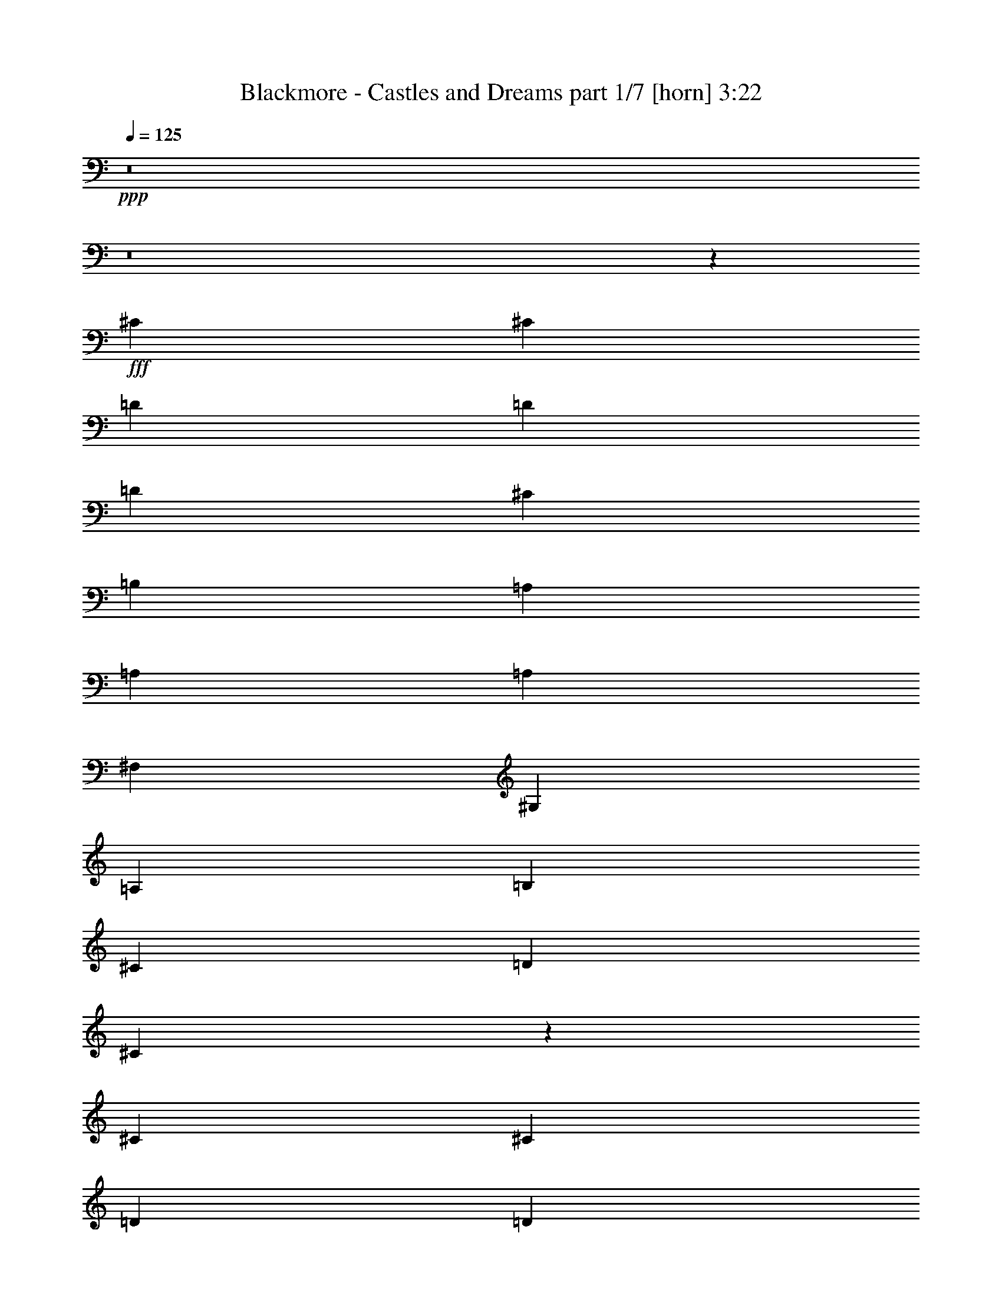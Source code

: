 % Produced with Bruzo's Transcoding Environment
% Transcribed by  Bruzo

X:1
T:  Blackmore - Castles and Dreams part 1/7 [horn] 3:22
Z: Transcribed with BruTE 64
L: 1/4
Q: 125
K: C
+ppp+
z8
z8
z76591/15872
+fff+
[^C13559/15872]
[^C13063/15872]
[=D39685/31744]
[=D13559/31744]
[=D13063/15872]
[^C39685/31744]
[=B,13559/31744]
[=A,13063/15872]
[=A,13311/7936]
[=A,13063/15872]
[^F,39685/31744]
[^G,13559/31744]
[=A,13063/15872]
[=B,13063/15872]
[^C13559/15872]
[=D12567/31744]
[^C92779/31744]
z52823/15872
[^C13559/15872]
[^C13063/15872]
[=D13311/7936]
[=D13063/15872]
[=F13559/15872]
[^F13063/15872]
[^G13063/15872]
[=A13559/15872]
[^G13063/15872]
[^G13559/31744]
[^F12567/31744]
[^F13311/7936]
[=E13559/31744]
[=E12567/31744]
[=E13559/31744]
[^F13063/15872]
[=E13559/31744]
[=D13063/15872]
[=D13559/31744]
[^C65581/31744]
z6837/7936
[=A13063/15872]
[^G13063/15872]
[^F39685/15872]
[=A13311/7936]
[^G13559/31744]
[=A12567/31744]
[^G19775/7936]
z6847/7936
[=A13063/15872]
[^G13063/15872]
[^F39685/15872]
[^F,39685/31744]
[=B,13559/31744]
[^C13063/15872]
[^G19765/7936]
z6857/7936
[=A13063/15872]
[^G13063/15872]
[^F39685/15872]
[=A13311/7936]
[^G13559/31744]
[=A12567/31744]
[^G19755/7936]
z26797/15872
[=A,13063/15872]
[=A13559/15872]
[^G13063/15872]
[^F13063/15872]
[=E13311/7936]
[^C13063/15872]
[=D39685/31744]
[^C13559/31744]
[=B,13063/15872]
[^C39685/15872]
[^F39685/31744]
[=E13559/31744]
[=D13063/15872]
[^C13311/7936]
[=E13063/15872]
[^F19735/7936]
z8
z5853/15872
[^C13063/15872]
[^C13063/15872]
[=D39685/31744]
[=D13559/31744]
[=D13063/15872]
[^C39685/31744]
[=B,13559/31744]
[=A,13063/15872]
[=A,13311/7936]
[=A,13559/15872]
[^F,39685/31744]
[^G,12567/31744]
[=A,13559/15872]
[=B,13063/15872]
[^C13063/15872]
[=D13559/31744]
[^C93391/31744]
z52517/15872
[^C13063/15872]
[^C13559/15872]
[=D13063/7936]
[=D13559/15872]
[=F13063/15872]
[^F13063/15872]
[^G13559/15872]
[=A13063/15872]
[^G13063/15872]
[^G13559/31744]
[^F13559/31744]
[^F13063/7936]
[=E13559/31744]
[=E13559/31744]
[=E12567/31744]
[^F13559/15872]
[=E12567/31744]
[=D13559/15872]
[=D12567/31744]
[^C67185/31744]
z1609/1984
[=A13063/15872]
[^G13559/15872]
[^F39685/15872]
[=A13063/7936]
[^G13559/31744]
[=A13559/31744]
[^G2491/992]
z3223/3968
[=A13063/15872]
[^G13559/15872]
[^F39685/15872]
[^F,39685/31744]
[=B,12567/31744]
[^C13559/15872]
[^G9959/3968]
z807/992
[=A13063/15872]
[^G13559/15872]
[^F39685/15872]
[=A13063/7936]
[^G13559/31744]
[=A13559/31744]
[^G4977/1984]
z25995/15872
[=A,13559/15872]
[=A13063/15872]
[^G13063/15872]
[^F13559/15872]
[=E13063/7936]
[^C13559/15872]
[=D39685/31744]
[^C12567/31744]
[=B,13559/15872]
[^C39685/15872]
[^F39685/31744]
[=E12567/31744]
[=D13559/15872]
[^C13063/7936]
[=E13559/15872]
[^F1243/496]
z29741/3968
[=D13063/15872]
[=D13559/15872]
[=E13063/15872]
[^F39685/15872]
[^C13063/15872]
[=A,13559/15872]
[=B,13063/15872]
[^C39685/15872]
[=D13063/15872]
[=D13559/15872]
[=E13063/15872]
[^F39685/31744]
[=E13559/31744]
[=D12567/31744]
[=B,13559/31744]
[^C39685/7936]
[=D13063/15872]
[=D13559/15872]
[=E13063/15872]
[^F39685/15872]
[^C13063/15872]
[=A,13559/15872]
[=B,13063/15872]
[^C39685/15872]
[^F119055/31744]
[=E13559/31744]
[=D13063/15872]
[^G39683/7936]
z92437/15872
[^C13559/15872]
[^C13063/15872]
[=D39685/31744]
[=D13559/31744]
[=D13063/15872]
[^C39685/31744]
[=B,13559/31744]
[=A,13063/15872]
[=A,13311/7936]
[=A,13063/15872]
[^F,39685/31744]
[^G,13559/31744]
[=A,13063/15872]
[=B,13063/15872]
[^C13559/15872]
[=D12567/31744]
[^C92831/31744]
z52797/15872
[^C13559/15872]
[^C13063/15872]
[=D13311/7936]
[=D13063/15872]
[=F13063/15872]
[^F13559/15872]
[^G13063/15872]
[=A13063/15872]
[^G13559/15872]
[^G12567/31744]
[^F13559/31744]
[^F13311/7936]
[=E12567/31744]
[=E13559/31744]
[=E13559/31744]
[^F13063/15872]
[=E13559/31744]
[=D13063/15872]
[=D13559/31744]
[^C65633/31744]
z853/992
[=A13063/15872]
[^G13063/15872]
[^F39685/15872]
[=A13311/7936]
[^G13559/31744]
[=A12567/31744]
[^G4947/1984]
z3417/3968
[=A13063/15872]
[^G13063/15872]
[^F39685/15872]
[^F,39685/31744]
[=B,13559/31744]
[^C13063/15872]
[^G319/128]
z1711/1984
[=A13063/15872]
[^G13063/15872]
[^F39685/15872]
[=A13311/7936]
[^G13559/31744]
[=A12567/31744]
[^G2471/992]
z26771/15872
[=A,13063/15872]
[=A13559/15872]
[^G13063/15872]
[^F13063/15872]
[=E13311/7936]
[^C13063/15872]
[=D39685/31744]
[^C13559/31744]
[=B,13063/15872]
[^C39685/15872]
[^F39685/31744]
[=E13559/31744]
[=D13063/15872]
[^C13311/7936]
[=E13063/15872]
[^F4937/1984]
z3437/3968
[=A13063/15872]
[^G13063/15872]
[^F39685/15872]
[=A13311/7936]
[^G13559/31744]
[=A12567/31744]
[^G9869/3968]
z1721/1984
[=A13063/15872]
[^G13063/15872]
[^F39685/15872]
[^F,39685/31744]
[=B,13559/31744]
[^C13063/15872]
[^G1233/496]
z3447/3968
[=A13063/15872]
[^G13063/15872]
[^F39685/15872]
[=A13311/7936]
[^G13559/31744]
[=A12567/31744]
[^G10107/3968]
z25879/15872
[=A,13559/15872]
[=A13063/15872]
[^G13063/15872]
[^F13559/15872]
[=E13063/7936]
[^C13559/15872]
[=D39685/31744]
[^C12567/31744]
[=B,13559/15872]
[^C39685/15872]
[^F39685/31744]
[=E12567/31744]
[=D13559/15872]
[^C13063/7936]
[=E13559/15872]
[^F9973/3968]
z25919/15872
[=A,13559/15872]
[=A13063/15872]
[^G13063/15872]
[^F13559/15872]
[=E13063/7936]
[=A,13559/15872]
[=D39685/31744]
[^C12567/31744]
[=B,13559/15872]
[^C119055/31744]
[^F7441/3968]
[=E9921/15872]
[=D39685/31744]
[^C39685/15872]
[=E39685/31744]
[^F238409/31744]
z25/4

X:2
T:  Blackmore - Castles and Dreams part 2/7 [flute] 3:22
Z: Transcribed with BruTE 30
L: 1/4
Q: 125
K: C
+ppp+
+f+
[^F39685/15872]
+fff+
[=A39685/15872]
[^G13063/15872]
+f+
[=A13559/15872]
+fff+
[=E13063/15872]
[^F39685/15872]
[^c13063/15872]
+f+
[=d13559/15872]
[^c13063/15872]
+fff+
[=B13311/7936]
[=A13063/15872]
[^G13063/15872]
+f+
[=A13559/15872]
+fff+
[=E13063/15872]
[^F39645/15872]
z8
z8
z8
z8
z61285/15872
[^C12567/31744]
[=D13559/31744]
[=E13063/15872]
[=D13559/15872]
[^C13063/15872]
[=B,12943/15872]
z93049/15872
[^G12567/31744]
[=A13229/31744]
[^G2315/15872=A2315/15872-]
[^G5291/31744=A5291/31744]
[=A2315/15872^G2315/15872-]
[^G5291/31744=A5291/31744]
[^G/8]
[=A545/3968]
z8
z997/512
[=B13559/31744]
[=A4189/31744]
+f+
[=B4189/31744]
[=A5181/31744]
+fff+
[^G12983/7936]
z13269/1984
[^G13559/31744]
[=A12237/31744]
[^G2811/15872=A2811/15872]
[^G4299/31744=A4299/31744-]
[=A2811/15872^G2811/15872]
[=A4299/31744^G4299/31744-]
[^G3803/15872=A3803/15872]
[^G12567/31744]
[=E13559/31744]
[=B,12883/15872]
z26543/3968
[=B13559/31744]
[^c12567/31744]
[=d13559/31744]
[^c13559/31744]
[=B12567/31744]
[=A13559/31744]
[^G13559/31744]
[^F12167/31744]
z8
z7991/3968
[^c13559/31744]
+f+
[=d13559/31744]
[^c12567/31744]
+fff+
[=B13559/31744]
[^c13559/31744]
[=B12567/31744]
[=A13559/31744]
+f+
[^G13559/31744]
+fff+
[^F12567/31744]
[=F13559/31744]
[^F13559/31744]
[^G12567/31744]
[=A39685/15872]
[=B39685/15872]
[^G39685/15872]
[^F40181/15872]
[=D39685/31744]
[=E12567/31744]
[^F13559/15872]
[=E13063/7936]
[=D13559/15872]
[^C39685/15872]
[^C39685/15872]
[^c39685/15872]
[=d39685/15872]
[^c39685/31744]
+f+
[=d12567/31744]
[^c13559/15872]
+fff+
[=A39685/15872]
[=D39685/15872]
[=E13063/7936]
[=D13559/15872]
[^C13063/7936]
[^C13559/15872]
[^C12567/31744]
[=F13559/31744]
[^G13559/31744]
[^c12567/31744]
[=d13559/31744]
[^c1571/7936]
+f+
[=d7275/31744]
[^c643/256]
z8
z110953/15872
+fff+
[^G,12567/31744]
[=E,13559/31744]
[^F,13559/31744]
[=A,12567/31744]
[=B,13705/15872]
z52675/7936
[=A13559/31744]
[^G4189/31744]
+f+
[=A5181/31744]
[^G4189/31744]
+fff+
[^F12567/31744]
[=E13559/31744]
[=B,13311/7936]
[^F39685/15872]
[=E39685/15872]
[^F13063/15872]
[=E13063/15872]
[=D13559/15872]
[^C39685/15872]
[=D13063/15872]
[^C4685/15872]
+f+
[=D4189/15872]
[^C4189/15872]
+fff+
[=B,13559/15872]
[=A,13063/7936]
[^G,13559/15872]
[^F,39685/15872]
[^F39685/15872]
[^C12567/31744]
[^F13559/31744]
[^F13559/31744]
[^A13559/31744]
[=B12567/31744]
[^c13559/31744]
[=B1571/7936]
+f+
[^c7275/31744]
[=B1571/7936]
[^A6283/31744]
+fff+
[^G13559/31744]
[^A13559/31744]
[^F13063/15872]
[=D13311/7936]
[=E11/16]
[=E2151/15872]
[^F39685/15872]
[=A,13311/7936]
[=B,13063/15872]
[^C39685/15872]
[=D13311/7936]
[=E13063/15872]
[^F39685/31744]
[=E13559/31744]
[=D12567/31744]
[=B,13559/31744]
[^C13559/31744]
[=B,12567/31744]
[=A,13559/31744]
[^G,13559/31744]
[=A,12567/31744]
[^G,13559/31744]
[^F,39685/15872]
[^F,39685/15872=B,39685/15872]
+ff+
[^F,39685/15872=B,39685/15872=D39685/15872]
+fff+
[=A,13311/7936]
[=B,13063/15872]
[=A,39685/15872]
[=d13559/31744]
[^c12567/31744]
[=B13559/31744]
[=A13559/31744]
[^G12567/31744]
[^F13559/31744]
[=E13559/31744]
[=D12567/31744]
[^C5181/31744]
+f+
[=D4189/31744]
[^C4189/31744]
+fff+
[=E13559/31744]
[^C12567/31744]
[=B,13559/31744]
[=A,13559/31744]
[^G,4189/31744]
+f+
[=A,4189/31744]
[^G,4189/31744]
+fff+
[^F,13559/31744]
[^G,13559/31744]
[^F,12567/31744]
[=F,13559/31744]
[^C,39685/15872]
[^C,13559/31744]
[=F,12567/31744]
[^F,13559/31744]
[^G,13559/31744]
[=B,12567/31744]
[=D13559/31744]
[^C13559/31744]
[=B,12567/31744]
[=A,13559/31744]
[^G,13559/31744]
[^F,12567/31744]
[^G,13559/31744]
[=A,19833/7936]
z8
z5161/15872
[=d13311/7936]
[=e13311/7936]
[=d13063/15872]
[^c13559/31744]
[=d12567/31744]
[=e13559/31744]
[=d13559/31744]
[^c13063/15872]
[^c13559/31744]
[=A12567/31744]
[=E3321/1984]
z8
z44881/15872
[=A,13559/31744]
[=D13559/31744]
[^F12567/31744]
[=A13559/31744]
[^G13559/31744]
[^F12567/31744]
[=E13559/31744]
[=B,39517/31744]
z13643/15872
[^C12567/31744]
[=D13559/31744]
[=E13063/15872]
[=D13559/15872]
[^C13063/15872]
[=B,12969/15872]
z6679/3968
[=A13559/31744]
[^G12567/31744]
[^F39581/15872]
z13363/7936
[^f13063/15872]
[^g13559/31744]
[^f13999/31744]
z12127/31744
[^c13559/31744]
[=B13063/15872]
[^c13559/31744]
[=B13559/31744]
[=A12567/31744]
[^G13559/31744]
[^F13559/31744]
[=E12329/31744]
z26741/15872
[=e13559/31744]
[^f12567/31744]
[=e39685/15872]
[=F13559/31744]
[^G13559/31744]
[^c12567/31744]
[=f13559/31744]
[^f13559/31744]
[^g12567/31744]
[=a13559/15872]
[^g13063/15872]
[^f13063/15872]
[=d39685/15872]
[=E13559/15872]
[=B13063/15872]
[=A4189/15872]
+f+
[=B4685/15872]
[=A4189/15872]
+fff+
[=F13559/31744]
[^G13559/31744]
[^c13063/15872]
[=f13063/15872]
[=d39685/15872]
[^c39685/15872]
[=D13559/15872]
[^C13063/15872]
[=B,13063/15872]
[^C39685/15872]
[=D13559/15872]
[^C4189/15872]
+f+
[=D4685/15872]
[^C4189/15872]
+fff+
[=B,13063/15872]
[=A,13311/7936]
[^G,13063/15872]
[^F,39685/15872]
[=E,39491/15872]
z8
z8
z24037/15872
[=B13559/31744]
[=A4189/31744]
+f+
[=B5181/31744]
[=A4189/31744]
+fff+
[^G6473/3968]
z53113/7936
[=A13559/31744]
[^G4189/31744]
+f+
[=A4189/31744]
[^G5181/31744]
+fff+
[^F12567/31744]
[=E13559/31744]
[=B,13311/7936]
[=d39685/15872]
[^c39685/15872]
[=d13063/15872]
[^c4189/15872]
+f+
[=d4685/15872]
[^c4189/15872]
+fff+
[=B13559/15872]
[=A39685/15872]
[=d13063/15872]
[^c4189/15872]
+f+
[=d4685/15872]
[^c4189/15872]
+fff+
[=B13559/15872]
[=A13063/7936]
[^G13559/15872]
[^F39685/7936]
[=A13063/15872]
[^G4189/15872]
+f+
[=A4685/15872]
[^G4189/15872]
+fff+
[^F13559/15872]
[=E39685/15872]
[^F13063/15872]
[=E4189/15872]
+f+
[^F4685/15872]
[=E4189/15872]
+fff+
[=D13559/15872]
[^C59707/15872]
z8
z8
z21/4

X:3
T:  Blackmore - Castles and Dreams part 3/7 [basson_vib] 3:22
Z: Transcribed with BruTE 100
L: 1/4
Q: 125
K: C
+ppp+
+f+
[^F8-=A8-^c8-]
[^F8-=A8-^c8-]
[^F7941/1984=A7941/1984^c7941/1984]
+mp+
[^F39685/15872=A39685/15872^c39685/15872]
[^F39685/15872=A39685/15872=d39685/15872]
[=F39685/15872^G39685/15872^c39685/15872]
[^F39685/15872=A39685/15872^c39685/15872]
[^F39685/15872=A39685/15872=d39685/15872]
[^G39685/15872=B39685/15872=e39685/15872]
[=A39685/7936^c39685/7936=e39685/7936]
[^F39685/15872=A39685/15872^c39685/15872]
[^F39685/15872=A39685/15872=d39685/15872]
[=F39685/15872^G39685/15872^c39685/15872]
[^F39685/15872=A39685/15872^c39685/15872]
[^F39685/15872=A39685/15872=d39685/15872]
[^G39685/15872=B39685/15872=e39685/15872]
[=A39685/15872^c39685/15872=e39685/15872]
[=F7/8-^G7/8-^c7/8-]
+f+
[^C13/16=F13/16-^G13/16-^c13/16-=e13/16]
[=B,12901/15872=F12901/15872^G12901/15872^c12901/15872=d12901/15872]
[=A,39685/15872^F39685/15872=A39685/15872^c39685/15872]
[^F27/16-=A27/16-=d27/16-^f27/16]
[^F7/16-=A7/16-=d7/16-=e7/16]
[^F5957/15872=A5957/15872=d5957/15872^f5957/15872]
[^G39685/15872=B39685/15872=e39685/15872]
+mp+
[=F7/8-^G7/8-^c7/8-]
+f+
[^C13/16=F13/16-^G13/16-^c13/16-=e13/16]
[=B,12901/15872=F12901/15872^G12901/15872^c12901/15872=d12901/15872]
[=A,39685/15872^F39685/15872=A39685/15872^c39685/15872]
+mp+
[^F39685/15872=A39685/15872=d39685/15872]
+f+
[=B,39685/15872^G39685/15872=B39685/15872=e39685/15872]
+mp+
[=F7/8-^G7/8-^c7/8-]
+f+
[^C13/16=F13/16-^G13/16-^c13/16-=e13/16]
[=B,12901/15872=F12901/15872^G12901/15872^c12901/15872=d12901/15872]
[=A,39685/15872^F39685/15872=A39685/15872^c39685/15872]
[^F27/16-=A27/16-=d27/16-^f27/16]
[^F7/16-=A7/16-=d7/16-=e7/16]
[^F5957/15872=A5957/15872=d5957/15872^f5957/15872]
[^G39685/7936=B39685/7936=e39685/7936]
+mp+
[^F39685/15872=A39685/15872=d39685/15872]
[=E39685/15872=A39685/15872^c39685/15872]
[^F39685/15872=B39685/15872=d39685/15872]
[^F39685/15872=A39685/15872^c39685/15872]
+f+
[^F5/4-=B5/4-=d5/4-]
[^F7/16-=B7/16^c7/16=d7/16-]
[^F12901/15872=B12901/15872=d12901/15872]
[^F13311/7936=A13311/7936^c13311/7936]
[^G13063/15872=B13063/15872]
[^A,5/2^F5/2-^A5/2-^c5/2-]
+mp+
[^F19845/7936^A19845/7936^c19845/7936]
[^F39685/7936=A39685/7936^c39685/7936]
[^F39685/15872=A39685/15872^c39685/15872]
[^F39685/15872=A39685/15872=d39685/15872]
[=F39685/15872^G39685/15872^c39685/15872]
[^F40181/15872=A40181/15872^c40181/15872]
[^F39685/15872=A39685/15872=d39685/15872]
[^G39685/15872=B39685/15872=e39685/15872]
[=A39685/7936^c39685/7936=e39685/7936]
[^F39685/15872=A39685/15872^c39685/15872]
[^F39685/15872=A39685/15872=d39685/15872]
[=F39685/15872^G39685/15872^c39685/15872]
[^F39685/15872=A39685/15872^c39685/15872]
[^F39685/15872=A39685/15872=d39685/15872]
[^G39685/15872=B39685/15872=e39685/15872]
[=A39685/15872^c39685/15872=e39685/15872]
[=F13/16-^G13/16-^c13/16-]
+f+
[^C13/16=F13/16-^G13/16-^c13/16-=e13/16]
[=B,13893/15872=F13893/15872^G13893/15872^c13893/15872=d13893/15872]
[=A,39685/15872^F39685/15872=A39685/15872^c39685/15872]
[^F13/8-=A13/8-=d13/8-^f13/8]
[^F7/16-=A7/16-=d7/16-=e7/16]
[^F6949/15872=A6949/15872=d6949/15872^f6949/15872]
[^G39685/15872=B39685/15872=e39685/15872]
+mp+
[=F13/16-^G13/16-^c13/16-]
+f+
[^C13/16=F13/16-^G13/16-^c13/16-=e13/16]
[=B,13893/15872=F13893/15872^G13893/15872^c13893/15872=d13893/15872]
[=A,39685/15872^F39685/15872=A39685/15872^c39685/15872]
+mp+
[^F39685/15872=A39685/15872=d39685/15872]
+f+
[=B,39685/15872^G39685/15872=B39685/15872=e39685/15872]
+mp+
[=F13/16-^G13/16-^c13/16-]
+f+
[^C13/16=F13/16-^G13/16-^c13/16-=e13/16]
[=B,13893/15872=F13893/15872^G13893/15872^c13893/15872=d13893/15872]
[=A,39685/15872^F39685/15872=A39685/15872^c39685/15872]
[^F13/8-=A13/8-=d13/8-^f13/8]
[^F7/16-=A7/16-=d7/16-=e7/16]
[^F6949/15872=A6949/15872=d6949/15872^f6949/15872]
[^G39685/7936=B39685/7936=e39685/7936]
+mp+
[^F39685/15872=A39685/15872=d39685/15872]
[=E39685/15872=A39685/15872^c39685/15872]
[^F39685/15872=B39685/15872=d39685/15872]
[^F39685/15872=A39685/15872^c39685/15872]
+f+
[^F5/4-=B5/4-=d5/4-]
[^F3/8-=B3/8^c3/8=d3/8-]
[^F13893/15872=B13893/15872=d13893/15872]
[^F13063/7936=A13063/7936^c13063/7936]
[^G13559/15872=B13559/15872]
[^A,5/2^F5/2-^A5/2-^c5/2-]
+mp+
[^F19845/7936^A19845/7936^c19845/7936]
[^F39685/7936^A39685/7936^c39685/7936]
[^F39685/7936=B39685/7936=d39685/7936]
[^F39685/7936=A39685/7936^c39685/7936]
[^F39685/7936=B39685/7936=d39685/7936]
[^F39685/7936=A39685/7936^c39685/7936]
[^F39685/7936=B39685/7936=d39685/7936]
[^F39685/7936=A39685/7936^c39685/7936]
+f+
[^F39685/15872=A39685/15872=d39685/15872]
[^F39685/15872=B39685/15872=d39685/15872]
[=F8-^G8-^c8-]
+mp+
[=F7941/3968^G7941/3968^c7941/3968]
[^F39685/15872=A39685/15872^c39685/15872]
[^F39685/15872=A39685/15872=d39685/15872]
[=F39685/15872^G39685/15872^c39685/15872]
[^F39685/15872=A39685/15872^c39685/15872]
[^F39685/15872=A39685/15872=d39685/15872]
[^G39685/15872=B39685/15872=e39685/15872]
[=A39685/7936^c39685/7936=e39685/7936]
[^F39685/15872=A39685/15872^c39685/15872]
[^F39685/15872=A39685/15872=d39685/15872]
[=F39685/15872^G39685/15872^c39685/15872]
[^F39685/15872=A39685/15872^c39685/15872]
[^F39685/15872=A39685/15872=d39685/15872]
[^G39685/15872=B39685/15872=e39685/15872]
[=A39685/15872^c39685/15872=e39685/15872]
[=F7/8-^G7/8-^c7/8-]
+f+
[^C13/16=F13/16-^G13/16-^c13/16-=e13/16]
[=B,12901/15872=F12901/15872^G12901/15872^c12901/15872=d12901/15872]
[=A,39685/15872^F39685/15872=A39685/15872^c39685/15872]
[^F27/16-=A27/16-=d27/16-^f27/16]
[^F7/16-=A7/16-=d7/16-=e7/16]
[^F5957/15872=A5957/15872=d5957/15872^f5957/15872]
[^G39685/15872=B39685/15872=e39685/15872]
+mp+
[=F7/8-^G7/8-^c7/8-]
+f+
[^C13/16=F13/16-^G13/16-^c13/16-=e13/16]
[=B,12901/15872=F12901/15872^G12901/15872^c12901/15872=d12901/15872]
[=A,39685/15872^F39685/15872=A39685/15872^c39685/15872]
+mp+
[^F39685/15872=A39685/15872=d39685/15872]
+f+
[=B,39685/15872^G39685/15872=B39685/15872=e39685/15872]
+mp+
[=F7/8-^G7/8-^c7/8-]
+f+
[^C13/16=F13/16-^G13/16-^c13/16-=e13/16]
[=B,12901/15872=F12901/15872^G12901/15872^c12901/15872=d12901/15872]
[=A,39685/15872^F39685/15872=A39685/15872^c39685/15872]
[^F27/16-=A27/16-=d27/16-^f27/16]
[^F7/16-=A7/16-=d7/16-=e7/16]
[^F5957/15872=A5957/15872=d5957/15872^f5957/15872]
[^G39685/7936=B39685/7936=e39685/7936]
+mp+
[^F39685/15872=A39685/15872=d39685/15872]
[=E39685/15872=A39685/15872^c39685/15872]
[^F39685/15872=B39685/15872=d39685/15872]
[^F39685/15872=A39685/15872^c39685/15872]
+f+
[^F5/4-=B5/4-=d5/4-]
[^F7/16-=B7/16^c7/16=d7/16-]
[^F12901/15872=B12901/15872=d12901/15872]
[^F13311/7936=A13311/7936^c13311/7936]
[^G13063/15872=B13063/15872]
[=A,39685/15872^F39685/15872=A39685/15872^c39685/15872]
+mp+
[=F7/8-^G7/8-^c7/8-]
+f+
[^C13/16=F13/16-^G13/16-^c13/16-=e13/16]
[=B,12901/15872=F12901/15872^G12901/15872^c12901/15872=d12901/15872]
[=A,39685/15872^F39685/15872=A39685/15872^c39685/15872]
[^F27/16-=A27/16-=d27/16-^f27/16]
[^F7/16-=A7/16-=d7/16-=e7/16]
[^F5957/15872=A5957/15872=d5957/15872^f5957/15872]
[^G39685/15872=B39685/15872=e39685/15872]
+mp+
[=F7/8-^G7/8-^c7/8-]
+f+
[^C13/16=F13/16-^G13/16-^c13/16-=e13/16]
[=B,12901/15872=F12901/15872^G12901/15872^c12901/15872=d12901/15872]
[=A,39685/15872^F39685/15872=A39685/15872^c39685/15872]
+mp+
[^F39685/15872=A39685/15872=d39685/15872]
+f+
[=B,39685/15872^G39685/15872=B39685/15872=e39685/15872]
+mp+
[=F7/8-^G7/8-^c7/8-]
+f+
[^C13/16=F13/16-^G13/16-^c13/16-=e13/16]
[=B,12901/15872=F12901/15872^G12901/15872^c12901/15872=d12901/15872]
[=A,39685/15872^F39685/15872=A39685/15872^c39685/15872]
[^F27/16-=A27/16-=d27/16-^f27/16]
[^F7/16-=A7/16-=d7/16-=e7/16]
[^F5957/15872=A5957/15872=d5957/15872^f5957/15872]
[^G39933/7936=B39933/7936=e39933/7936]
+mp+
[^F39685/15872=A39685/15872=d39685/15872]
[=E39685/15872=A39685/15872^c39685/15872]
[^F39685/15872=B39685/15872=d39685/15872]
[^F39685/15872=A39685/15872^c39685/15872]
+f+
[^F5/4-=B5/4-=d5/4-]
[^F3/8-=B3/8^c3/8=d3/8-]
[^F13893/15872=B13893/15872=d13893/15872]
[^F13063/7936=A13063/7936^c13063/7936]
[^G13559/15872=B13559/15872]
[=A,5/2^F5/2-=A5/2-^c5/2-]
+mp+
[^F19845/7936=A19845/7936^c19845/7936]
[^F39685/15872=A39685/15872=d39685/15872]
[^F39685/15872=A39685/15872^c39685/15872]
[^F39685/15872=B39685/15872=d39685/15872]
[^F119055/31744=A119055/31744^c119055/31744]
+f+
[^F15/8-=B15/8-=d15/8-]
[^F5/8-=B5/8^c5/8=d5/8-]
[^F39695/31744=B39695/31744=d39695/31744]
[^F39685/15872=A39685/15872^c39685/15872]
[^G39685/31744=B39685/31744]
+mp+
[^F238409/31744^A238409/31744^c238409/31744]
z25/4

X:4
T:  Blackmore - Castles and Dreams part 4/7 [lonely] 3:22
Z: Transcribed with BruTE 50
L: 1/4
Q: 125
K: C
+ppp+
z8
z8
z7941/1984
+mp+
[^C39685/15872]
[=D39685/15872]
[^C13311/7936]
[=B,13063/15872]
[=A,39685/15872]
[^F,39685/31744]
[^G,13559/31744]
[=A,13063/15872]
[=B,13063/15872]
[^C13559/15872]
[=D13063/15872]
[^C39685/7936]
[^C39685/15872]
[=D39685/15872]
[=F13559/15872]
[^F13063/15872]
[^G13063/15872]
[=A39685/15872]
[^F39685/15872]
[=E39685/31744]
[^F13559/31744]
[=E13063/15872]
[^C39685/7936]
[=A,39685/15872]
[^F39685/15872]
[=E39685/15872]
[=F13559/15872]
[^C13063/15872]
[=B,13063/15872]
[=A,39685/15872]
[^F39685/31744]
[^G13559/31744]
[=A13063/15872]
[=B39685/15872]
[^G39685/15872]
[=A,39685/15872]
[^F39685/15872]
[=E39685/7936]
[=D39685/15872]
[^C39685/15872]
[=B,39685/15872]
[=A,39685/15872]
[=D13559/15872]
[^C13063/15872]
[=B,13063/15872]
[=A,13311/7936]
[=B,13063/15872]
[^C39575/7936]
z39795/7936
[^C39685/15872]
[=D39685/15872]
[^C13311/7936]
[=B,13063/15872]
[=A,40181/15872]
[^F,39685/31744]
[^G,12567/31744]
[=A,13559/15872]
[=B,13063/15872]
[^C13063/15872]
[=D13559/15872]
[^C39685/7936]
[^C39685/15872]
[=D39685/15872]
[=F13063/15872]
[^F13063/15872]
[^G13559/15872]
[=A39685/15872]
[^F39685/15872]
[=E39685/31744]
[^F12567/31744]
[=E13559/15872]
[^C39685/7936]
[=A,39685/15872]
[^F39685/15872]
[=E39685/15872]
[=F13063/15872]
[^C13063/15872]
[=B,13559/15872]
[=A,39685/15872]
[^F39685/31744]
[^G12567/31744]
[=A13559/15872]
[=B39685/15872]
[^G39685/15872]
[=A,39685/15872]
[^F39685/15872]
[=E39685/7936]
[=D39685/15872]
[^C39685/15872]
[=B,39685/15872]
[=A,39685/15872]
[=D13063/15872]
[^C13063/15872]
[=B,13559/15872]
[=A,13063/7936]
[=B,13559/15872]
[^C39685/7936]
[^C39685/7936]
[=B,39685/7936]
[^F,39685/7936]
[=B,39685/7936]
[^F,39685/7936]
[=B,39685/7936]
[^F,39685/7936]
[=D39685/15872]
[=B,39685/15872]
[^C119055/15872]
[=F39685/15872]
[^C39685/15872]
[=D39685/15872]
[^C13311/7936]
[=B,13063/15872]
[=A,39685/15872]
[^F,39685/31744]
[^G,13559/31744]
[=A,13063/15872]
[=B,13063/15872]
[^C13559/15872]
[=D13063/15872]
[^C39685/7936]
[^C39685/15872]
[=D39685/15872]
[=F13063/15872]
[^F13559/15872]
[^G13063/15872]
[=A39685/15872]
[^F39685/15872]
[=E39685/31744]
[^F13559/31744]
[=E13063/15872]
[^C39685/7936]
[=A,39685/15872]
[^F39685/15872]
[=E39685/15872]
[=F13559/15872]
[^C13063/15872]
[=B,13063/15872]
[=A,39685/15872]
[^F39685/31744]
[^G13559/31744]
[=A13063/15872]
[=B39685/15872]
[^G39685/15872]
[=A,39685/15872]
[^F39685/15872]
[=E39685/7936]
[=D39685/15872]
[^C39685/15872]
[=B,39685/15872]
[=A,39685/15872]
[=D13559/15872]
[^C13063/15872]
[=B,13063/15872]
[=A,13311/7936]
[=B,13063/15872]
[^F,39685/15872]
[^C39685/15872]
[=A,39685/15872]
[^F39685/15872]
[=E39685/15872]
[=F13559/15872]
[^C13063/15872]
[=B,13063/15872]
[=A,39685/15872]
[^F39685/31744]
[^G13559/31744]
[=A13063/15872]
[=B39685/15872]
[^G39685/15872]
[=A,39685/15872]
[^F39685/15872]
[=E39933/7936]
[=D39685/15872]
[^C39685/15872]
[=B,39685/15872]
[=A,39685/15872]
[=D13063/15872]
[^C13063/15872]
[=B,13559/15872]
[=A,13063/7936]
[=B,13559/15872]
[^F,39685/7936]
[=A13063/15872]
[^G13063/15872]
[^F13559/15872]
[=E39685/15872]
[=D13063/15872]
[^C13063/15872]
[=B,13559/15872]
[^C119055/31744]
[=D39685/31744]
[^C39685/31744]
[=B,39685/31744]
[=A,39685/15872]
[^G,39685/31744]
[^F,238409/31744]
z25/4

X:5
T:  Blackmore - Castles and Dreams part 5/7 [lute] 3:22
Z: Transcribed with BruTE 70
L: 1/4
Q: 125
K: C
+ppp+
+f+
[^F,13/16-]
[^F,13893/31744-^C13893/31744-]
[^F,13559/31744-^C13559/31744-^F13559/31744-]
[^F,12567/31744-^C12567/31744-^F12567/31744-=A12567/31744-]
+fff+
[^F,7/16-^C7/16-^F7/16-=A7/16-^c7/16-]
[^F,25129/31744-^C25129/31744-^F25129/31744-=A25129/31744-^c25129/31744^f25129/31744-]
+f+
[^F,28105/31744-^C28105/31744-^F28105/31744-=A28105/31744^c28105/31744-^f28105/31744-]
[^F,11899/31744-^C11899/31744-^F11899/31744=A11899/31744-^c11899/31744-^f11899/31744-]
[^F,7111/15872^C7111/15872-^F7111/15872-=A7111/15872-^c7111/15872-^f7111/15872-]
[^F,25807/31744-^C25807/31744^F25807/31744-=A25807/31744-^c25807/31744-^f25807/31744-]
[^F,13225/31744-^C13225/31744-^F13225/31744=A13225/31744-^c13225/31744-^f13225/31744-]
[^F,7273/15872-^C7273/15872-^F7273/15872-=A7273/15872^c7273/15872-^f7273/15872-]
[^F,5785/15872-^C5785/15872-^F5785/15872-=A5785/15872-^c5785/15872^f5785/15872-]
[^F,14237/31744-^C14237/31744-^F14237/31744-=A14237/31744-^c14237/31744-^f14237/31744]
[^F,25129/31744-^C25129/31744-^F25129/31744-=A25129/31744-^c25129/31744^f25129/31744-]
[^F,28105/31744-^C28105/31744-^F28105/31744-=A28105/31744^c28105/31744-^f28105/31744-]
[^F,11899/31744-^C11899/31744-^F11899/31744=A11899/31744-^c11899/31744-^f11899/31744-]
[^F,7111/15872^C7111/15872-^F7111/15872-=A7111/15872-^c7111/15872-^f7111/15872-]
[^F,25807/31744-^C25807/31744^F25807/31744-=A25807/31744-^c25807/31744-^f25807/31744-]
[^F,13225/31744-^C13225/31744-^F13225/31744=A13225/31744-^c13225/31744-^f13225/31744-]
[^F,7273/15872-^C7273/15872-^F7273/15872-=A7273/15872^c7273/15872-^f7273/15872-]
[^F,5785/15872-^C5785/15872-^F5785/15872-=A5785/15872-^c5785/15872^f5785/15872-]
[^F,14237/31744-^C14237/31744-^F14237/31744-=A14237/31744-^c14237/31744-^f14237/31744]
[^F,25129/31744-^C25129/31744-^F25129/31744-=A25129/31744-^c25129/31744^f25129/31744-]
[^F,28105/31744-^C28105/31744-^F28105/31744-=A28105/31744^c28105/31744-^f28105/31744-]
[^F,11899/31744-^C11899/31744-^F11899/31744=A11899/31744-^c11899/31744-^f11899/31744-]
[^F,7111/15872^C7111/15872-^F7111/15872-=A7111/15872-^c7111/15872-^f7111/15872-]
[^F,25807/31744-^C25807/31744^F25807/31744-=A25807/31744-^c25807/31744-^f25807/31744-]
[^F,13225/31744-^C13225/31744-^F13225/31744=A13225/31744-^c13225/31744-^f13225/31744-]
[^F,7273/15872-^C7273/15872-^F7273/15872-=A7273/15872^c7273/15872-^f7273/15872-]
[^F,5785/15872-^C5785/15872-^F5785/15872-=A5785/15872-^c5785/15872^f5785/15872-]
[^F,14237/31744-^C14237/31744-^F14237/31744-=A14237/31744-^c14237/31744-^f14237/31744]
[^F,25129/31744-^C25129/31744-^F25129/31744-=A25129/31744-^c25129/31744^f25129/31744-]
[^F,28105/31744-^C28105/31744-^F28105/31744-=A28105/31744^c28105/31744-^f28105/31744-]
[^F,11899/31744-^C11899/31744-^F11899/31744=A11899/31744-^c11899/31744-^f11899/31744-]
[^F,7111/15872^C7111/15872-^F7111/15872-=A7111/15872-^c7111/15872-^f7111/15872-]
[^F,25807/31744^C25807/31744^F25807/31744-=A25807/31744-^c25807/31744-^f25807/31744-]
[^C13225/31744^F13225/31744=A13225/31744-^c13225/31744-^f13225/31744-]
[^F7273/15872=A7273/15872^c7273/15872-^f7273/15872-]
[=A11919/31744^c11919/31744^f11919/31744-]
[^c13559/31744^f13559/31744-]
[^F,13063/15872^f13063/15872-]
[^F13559/31744^f13559/31744-]
[=A13863/31744^f13863/31744-]
[=d12263/31744^f12263/31744]
[^f13559/31744]
[^C13063/15872]
[=F13559/31744]
[^G13559/31744]
[^c12567/31744]
[=f13559/31744]
[^F,13063/15872]
[^C13559/31744]
[^F13559/31744]
[=A12567/31744]
[^c13559/31744]
[=D13063/15872]
[^F13559/31744]
[=A13559/31744]
[=d12567/31744]
[^f13559/31744]
[=E13063/15872]
[^G13559/31744]
[=B13559/31744]
[=e12567/31744]
[^g13559/31744]
[=A,13063/15872]
[=E13559/31744]
[=A13559/31744]
[^c12567/31744]
[=e13559/31744]
[=a13063/15872]
[=e13559/31744]
[^c13559/31744]
[=A12567/31744]
[=E13559/31744]
[^F,13063/15872]
[^C13559/31744]
[^F13559/31744]
[=A13559/31744]
[^c12567/31744]
[^F,13559/15872]
[^F12567/31744]
[=A13559/31744]
[=d13559/31744]
[^f12567/31744]
[^C13559/15872]
[=F12567/31744]
[^G13559/31744]
[^c13559/31744]
[=f12567/31744]
[^F,13559/15872]
[^C12567/31744]
[^F13559/31744]
[=A13559/31744]
[^c12567/31744]
[=D13559/15872]
[^F12567/31744]
[=A13559/31744]
[=d13559/31744]
[^f12567/31744]
[=E13559/15872]
[^G12567/31744]
[=B13559/31744]
[=e13559/31744]
[^g12567/31744]
[=A,13559/15872]
[=E12567/31744]
[=A13559/31744]
[^c13559/31744]
[=e12567/31744]
[^C13559/15872]
[=F12567/31744]
[^G13559/31744]
[^c13559/31744]
[=f12567/31744]
+mp+
[^F,13559/15872^C13559/15872^F13559/15872=A13559/15872^c13559/15872^f13559/15872]
[^F,12567/31744^C12567/31744^F12567/31744=A12567/31744^c12567/31744^f12567/31744]
[^F,13559/31744^C13559/31744^F13559/31744=A13559/31744^c13559/31744^f13559/31744]
[^F,13559/31744^C13559/31744^F13559/31744=A13559/31744^c13559/31744^f13559/31744]
[^F,12567/31744^C12567/31744^F12567/31744=A12567/31744^c12567/31744^f12567/31744]
[=D13559/15872=A13559/15872=d13559/15872^f13559/15872]
[=D13063/15872=A13063/15872=d13063/15872^f13063/15872]
[=D13063/15872=A13063/15872=d13063/15872^f13063/15872]
[=E13559/15872^G13559/15872=B13559/15872=e13559/15872]
[=E12567/31744^G12567/31744=B12567/31744=e12567/31744]
[=E13559/31744^G13559/31744=B13559/31744=e13559/31744]
[=E13559/31744^G13559/31744=B13559/31744=e13559/31744]
[=E12567/31744^G12567/31744=B12567/31744=e12567/31744]
[=F13559/15872^G13559/15872^c13559/15872=f13559/15872]
[=F13063/15872^G13063/15872^c13063/15872=f13063/15872]
[=F13063/15872^G13063/15872^c13063/15872=f13063/15872]
[^F,13559/15872^C13559/15872^F13559/15872=A13559/15872^c13559/15872^f13559/15872]
[^F,12567/31744^C12567/31744^F12567/31744=A12567/31744^c12567/31744^f12567/31744]
[^F,13559/31744^C13559/31744^F13559/31744=A13559/31744^c13559/31744^f13559/31744]
[^F,13559/31744^C13559/31744^F13559/31744=A13559/31744^c13559/31744^f13559/31744]
[^F,12567/31744^C12567/31744^F12567/31744=A12567/31744^c12567/31744^f12567/31744]
[=D13559/15872=A13559/15872=d13559/15872^f13559/15872]
[=D13063/15872=A13063/15872=d13063/15872^f13063/15872]
[=D13063/15872=A13063/15872=d13063/15872^f13063/15872]
[=E13559/15872^G13559/15872=B13559/15872=e13559/15872]
[=E12567/31744^G12567/31744=B12567/31744=e12567/31744]
[=E13559/31744^G13559/31744=B13559/31744=e13559/31744]
[=E13559/31744^G13559/31744=B13559/31744=e13559/31744]
[=E12567/31744^G12567/31744=B12567/31744=e12567/31744]
[=F13559/15872^G13559/15872^c13559/15872=f13559/15872]
[=F13063/15872^G13063/15872^c13063/15872=f13063/15872]
[=F13063/15872^G13063/15872^c13063/15872=f13063/15872]
[^F,13559/15872^C13559/15872^F13559/15872=A13559/15872^c13559/15872^f13559/15872]
[^F,12567/31744^C12567/31744^F12567/31744=A12567/31744^c12567/31744^f12567/31744]
[^F,13559/31744^C13559/31744^F13559/31744=A13559/31744^c13559/31744^f13559/31744]
[^F,13559/31744^C13559/31744^F13559/31744=A13559/31744^c13559/31744^f13559/31744]
[^F,12567/31744^C12567/31744^F12567/31744=A12567/31744^c12567/31744^f12567/31744]
[=D13559/15872=A13559/15872=d13559/15872^f13559/15872]
[=D13063/15872=A13063/15872=d13063/15872^f13063/15872]
[=D13063/15872=A13063/15872=d13063/15872^f13063/15872]
[=E13559/15872^G13559/15872=B13559/15872=e13559/15872]
[=E12567/31744^G12567/31744=B12567/31744=e12567/31744]
[=E13559/31744^G13559/31744=B13559/31744=e13559/31744]
[=E13559/31744^G13559/31744=B13559/31744=e13559/31744]
[=E12567/31744^G12567/31744=B12567/31744=e12567/31744]
[=E13559/15872^G13559/15872=B13559/15872=e13559/15872]
[=E13063/15872^G13063/15872=B13063/15872=e13063/15872]
[=E13063/15872^G13063/15872=B13063/15872=e13063/15872]
[=D13559/15872=A13559/15872=d13559/15872^f13559/15872]
[=D12567/31744=A12567/31744=d12567/31744^f12567/31744]
[=D13559/31744=A13559/31744=d13559/31744^f13559/31744]
[=D13559/31744=A13559/31744=d13559/31744^f13559/31744]
[=D12567/31744=A12567/31744=d12567/31744^f12567/31744]
[^C13559/15872=E13559/15872=A13559/15872^c13559/15872]
[^C13063/15872=E13063/15872=A13063/15872^c13063/15872]
[^C13063/15872=E13063/15872=A13063/15872^c13063/15872]
[=B,13559/15872^F13559/15872=B13559/15872=d13559/15872^f13559/15872]
[=B,12567/31744^F12567/31744=B12567/31744=d12567/31744^f12567/31744]
[=B,13559/31744^F13559/31744=B13559/31744=d13559/31744^f13559/31744]
[=B,13559/31744^F13559/31744=B13559/31744=d13559/31744^f13559/31744]
[=B,12567/31744^F12567/31744=B12567/31744=d12567/31744^f12567/31744]
[^F,13559/15872^C13559/15872^F13559/15872=A13559/15872^c13559/15872^f13559/15872]
[^F,13063/15872^C13063/15872^F13063/15872=A13063/15872^c13063/15872^f13063/15872]
[^F,13063/15872^C13063/15872^F13063/15872=A13063/15872^c13063/15872^f13063/15872]
[=B,13559/15872^F13559/15872=B13559/15872=d13559/15872^f13559/15872]
[=B,12567/31744^F12567/31744=B12567/31744=d12567/31744^f12567/31744]
[=B,13559/31744^F13559/31744=B13559/31744=d13559/31744^f13559/31744]
[=B,13559/31744^F13559/31744=B13559/31744=d13559/31744^f13559/31744]
[=B,12567/31744^F12567/31744=B12567/31744=d12567/31744^f12567/31744]
[^F,13311/7936^C13311/7936^F13311/7936=A13311/7936^c13311/7936^f13311/7936]
[^G13063/15872=B13063/15872=e13063/15872^g13063/15872]
[^F,13559/15872^C13559/15872^F13559/15872^A13559/15872^c13559/15872^f13559/15872]
[^F,12567/31744^C12567/31744^F12567/31744^A12567/31744^c12567/31744^f12567/31744]
[^F,13559/31744^C13559/31744^F13559/31744^A13559/31744^c13559/31744^f13559/31744]
[^F,13559/31744^C13559/31744^F13559/31744^A13559/31744^c13559/31744^f13559/31744]
[^F,12567/31744^C12567/31744^F12567/31744^A12567/31744^c12567/31744^f12567/31744]
[^F,13559/15872^C13559/15872^F13559/15872^A13559/15872^c13559/15872^f13559/15872]
[^F,13063/15872^C13063/15872^F13063/15872^A13063/15872^c13063/15872^f13063/15872]
[^F,13063/15872^C13063/15872^F13063/15872^A13063/15872^c13063/15872^f13063/15872]
[^F,13559/15872^C13559/15872^F13559/15872=A13559/15872^c13559/15872^f13559/15872]
[^F,12567/31744^C12567/31744^F12567/31744=A12567/31744^c12567/31744^f12567/31744]
[^F,13559/31744^C13559/31744^F13559/31744=A13559/31744^c13559/31744^f13559/31744]
[^F,13559/31744^C13559/31744^F13559/31744=A13559/31744^c13559/31744^f13559/31744]
[^F,12567/31744^C12567/31744^F12567/31744=A12567/31744^c12567/31744^f12567/31744]
[^F,13559/15872^C13559/15872^F13559/15872=A13559/15872^c13559/15872^f13559/15872]
[^F,13063/15872^C13063/15872^F13063/15872=A13063/15872^c13063/15872^f13063/15872]
[^F,13063/15872^C13063/15872^F13063/15872=A13063/15872^c13063/15872^f13063/15872]
+f+
[^F,13559/15872]
[^C12567/31744]
[^F13559/31744]
[=A13559/31744]
[^c12567/31744]
[^F,13559/15872]
[^F12567/31744]
[=A13559/31744]
[=d13559/31744]
[^f12567/31744]
[^C13559/15872]
[=F12567/31744]
[^G13559/31744]
[^c13559/31744]
[=f12567/31744]
[^F,13559/15872]
[^C12567/31744]
[^F13559/31744]
[=A13559/31744]
[^c13559/31744]
[=D13063/15872]
[^F13559/31744]
[=A12567/31744]
[=d13559/31744]
[^f13559/31744]
[=E13063/15872]
[^G13559/31744]
[=B12567/31744]
[=e13559/31744]
[^g13559/31744]
[=A,13063/15872]
[=E13559/31744]
[=A12567/31744]
[^c13559/31744]
[=e13559/31744]
[=a13063/15872]
[=e13559/31744]
[^c12567/31744]
[=A13559/31744]
[=E13559/31744]
[^F,13063/15872]
[^C13559/31744]
[^F12567/31744]
[=A13559/31744]
[^c13559/31744]
[^F,13063/15872]
[^F13559/31744]
[=A12567/31744]
[=d13559/31744]
[^f13559/31744]
[^C13063/15872]
[=F13559/31744]
[^G12567/31744]
[^c13559/31744]
[=f13559/31744]
[^F,13063/15872]
[^C13559/31744]
[^F12567/31744]
[=A13559/31744]
[^c13559/31744]
[=D13063/15872]
[^F13559/31744]
[=A12567/31744]
[=d13559/31744]
[^f13559/31744]
[=E13063/15872]
[^G13559/31744]
[=B12567/31744]
[=e13559/31744]
[^g13559/31744]
[=A,13063/15872]
[=E13559/31744]
[=A12567/31744]
[^c13559/31744]
[=e13559/31744]
[^C13063/15872]
[=F13559/31744]
[^G12567/31744]
[^c13559/31744]
[=f13559/31744]
+mp+
[^F,13063/15872^C13063/15872^F13063/15872=A13063/15872^c13063/15872^f13063/15872]
[^F,13559/31744^C13559/31744^F13559/31744=A13559/31744^c13559/31744^f13559/31744]
[^F,12567/31744^C12567/31744^F12567/31744=A12567/31744^c12567/31744^f12567/31744]
[^F,13559/31744^C13559/31744^F13559/31744=A13559/31744^c13559/31744^f13559/31744]
[^F,13559/31744^C13559/31744^F13559/31744=A13559/31744^c13559/31744^f13559/31744]
[=D13063/15872=A13063/15872=d13063/15872^f13063/15872]
[=D13063/15872=A13063/15872=d13063/15872^f13063/15872]
[=D13559/15872=A13559/15872=d13559/15872^f13559/15872]
[=E13063/15872^G13063/15872=B13063/15872=e13063/15872]
[=E13559/31744^G13559/31744=B13559/31744=e13559/31744]
[=E12567/31744^G12567/31744=B12567/31744=e12567/31744]
[=E13559/31744^G13559/31744=B13559/31744=e13559/31744]
[=E13559/31744^G13559/31744=B13559/31744=e13559/31744]
[=F13063/15872^G13063/15872^c13063/15872=f13063/15872]
[=F13063/15872^G13063/15872^c13063/15872=f13063/15872]
[=F13559/15872^G13559/15872^c13559/15872=f13559/15872]
[^F,13063/15872^C13063/15872^F13063/15872=A13063/15872^c13063/15872^f13063/15872]
[^F,13559/31744^C13559/31744^F13559/31744=A13559/31744^c13559/31744^f13559/31744]
[^F,12567/31744^C12567/31744^F12567/31744=A12567/31744^c12567/31744^f12567/31744]
[^F,13559/31744^C13559/31744^F13559/31744=A13559/31744^c13559/31744^f13559/31744]
[^F,13559/31744^C13559/31744^F13559/31744=A13559/31744^c13559/31744^f13559/31744]
[=D13063/15872=A13063/15872=d13063/15872^f13063/15872]
[=D13063/15872=A13063/15872=d13063/15872^f13063/15872]
[=D13559/15872=A13559/15872=d13559/15872^f13559/15872]
[=E13063/15872^G13063/15872=B13063/15872=e13063/15872]
[=E13559/31744^G13559/31744=B13559/31744=e13559/31744]
[=E12567/31744^G12567/31744=B12567/31744=e12567/31744]
[=E13559/31744^G13559/31744=B13559/31744=e13559/31744]
[=E13559/31744^G13559/31744=B13559/31744=e13559/31744]
[=F13063/15872^G13063/15872^c13063/15872=f13063/15872]
[=F13063/15872^G13063/15872^c13063/15872=f13063/15872]
[=F13559/15872^G13559/15872^c13559/15872=f13559/15872]
[^F,13063/15872^C13063/15872^F13063/15872=A13063/15872^c13063/15872^f13063/15872]
[^F,13559/31744^C13559/31744^F13559/31744=A13559/31744^c13559/31744^f13559/31744]
[^F,12567/31744^C12567/31744^F12567/31744=A12567/31744^c12567/31744^f12567/31744]
[^F,13559/31744^C13559/31744^F13559/31744=A13559/31744^c13559/31744^f13559/31744]
[^F,13559/31744^C13559/31744^F13559/31744=A13559/31744^c13559/31744^f13559/31744]
[=D13063/15872=A13063/15872=d13063/15872^f13063/15872]
[=D13063/15872=A13063/15872=d13063/15872^f13063/15872]
[=D13559/15872=A13559/15872=d13559/15872^f13559/15872]
[=E13063/15872^G13063/15872=B13063/15872=e13063/15872]
[=E13559/31744^G13559/31744=B13559/31744=e13559/31744]
[=E12567/31744^G12567/31744=B12567/31744=e12567/31744]
[=E13559/31744^G13559/31744=B13559/31744=e13559/31744]
[=E13559/31744^G13559/31744=B13559/31744=e13559/31744]
[=E13063/15872^G13063/15872=B13063/15872=e13063/15872]
[=E13063/15872^G13063/15872=B13063/15872=e13063/15872]
[=E13559/15872^G13559/15872=B13559/15872=e13559/15872]
[=D13063/15872=A13063/15872=d13063/15872^f13063/15872]
[=D13559/31744=A13559/31744=d13559/31744^f13559/31744]
[=D12567/31744=A12567/31744=d12567/31744^f12567/31744]
[=D13559/31744=A13559/31744=d13559/31744^f13559/31744]
[=D13559/31744=A13559/31744=d13559/31744^f13559/31744]
[^C13063/15872=E13063/15872=A13063/15872^c13063/15872]
[^C13063/15872=E13063/15872=A13063/15872^c13063/15872]
[^C13559/15872=E13559/15872=A13559/15872^c13559/15872]
[=B,13063/15872^F13063/15872=B13063/15872=d13063/15872^f13063/15872]
[=B,13559/31744^F13559/31744=B13559/31744=d13559/31744^f13559/31744]
[=B,12567/31744^F12567/31744=B12567/31744=d12567/31744^f12567/31744]
[=B,13559/31744^F13559/31744=B13559/31744=d13559/31744^f13559/31744]
[=B,13559/31744^F13559/31744=B13559/31744=d13559/31744^f13559/31744]
[^F,13063/15872^C13063/15872^F13063/15872=A13063/15872^c13063/15872^f13063/15872]
[^F,13063/15872^C13063/15872^F13063/15872=A13063/15872^c13063/15872^f13063/15872]
[^F,13559/15872^C13559/15872^F13559/15872=A13559/15872^c13559/15872^f13559/15872]
[=B,13063/15872^F13063/15872=B13063/15872=d13063/15872^f13063/15872]
[=B,13559/31744^F13559/31744=B13559/31744=d13559/31744^f13559/31744]
[=B,12567/31744^F12567/31744=B12567/31744=d12567/31744^f12567/31744]
[=B,13559/31744^F13559/31744=B13559/31744=d13559/31744^f13559/31744]
[=B,13559/31744^F13559/31744=B13559/31744=d13559/31744^f13559/31744]
[^F,13063/7936^C13063/7936^F13063/7936=A13063/7936^c13063/7936^f13063/7936]
[^G13559/15872=B13559/15872=e13559/15872^g13559/15872]
[^F,13063/15872^C13063/15872^F13063/15872^A13063/15872^c13063/15872^f13063/15872]
[^F,13559/31744^C13559/31744^F13559/31744^A13559/31744^c13559/31744^f13559/31744]
[^F,12567/31744^C12567/31744^F12567/31744^A12567/31744^c12567/31744^f12567/31744]
[^F,13559/31744^C13559/31744^F13559/31744^A13559/31744^c13559/31744^f13559/31744]
[^F,13559/31744^C13559/31744^F13559/31744^A13559/31744^c13559/31744^f13559/31744]
[^F,13063/15872^C13063/15872^F13063/15872^A13063/15872^c13063/15872^f13063/15872]
[^F,13063/15872^C13063/15872^F13063/15872^A13063/15872^c13063/15872^f13063/15872]
[^F,13559/15872^C13559/15872^F13559/15872^A13559/15872^c13559/15872^f13559/15872]
[^F,13063/15872^C13063/15872^F13063/15872^A13063/15872^c13063/15872^f13063/15872]
[^F,13559/31744^C13559/31744^F13559/31744^A13559/31744^c13559/31744^f13559/31744]
[^F,13559/31744^C13559/31744^F13559/31744^A13559/31744^c13559/31744^f13559/31744]
[^F,12567/31744^C12567/31744^F12567/31744^A12567/31744^c12567/31744^f12567/31744]
[^F,13559/31744^C13559/31744^F13559/31744^A13559/31744^c13559/31744^f13559/31744]
[^F,13063/15872^C13063/15872^F13063/15872^A13063/15872^c13063/15872^f13063/15872]
[^F,13559/15872^C13559/15872^F13559/15872^A13559/15872^c13559/15872^f13559/15872]
[^F,13063/15872^C13063/15872^F13063/15872^A13063/15872^c13063/15872^f13063/15872]
[=B,13063/15872^F13063/15872=B13063/15872=d13063/15872^f13063/15872]
[=B,13559/31744^F13559/31744=B13559/31744=d13559/31744^f13559/31744]
[=B,13559/31744^F13559/31744=B13559/31744=d13559/31744^f13559/31744]
[=B,12567/31744^F12567/31744=B12567/31744=d12567/31744^f12567/31744]
[=B,13559/31744^F13559/31744=B13559/31744=d13559/31744^f13559/31744]
[=B,13063/15872^F13063/15872=B13063/15872=d13063/15872^f13063/15872]
[=B,13559/15872^F13559/15872=B13559/15872=d13559/15872^f13559/15872]
[=B,13063/15872^F13063/15872=B13063/15872=d13063/15872^f13063/15872]
[^F,13063/15872^C13063/15872^F13063/15872=A13063/15872^c13063/15872^f13063/15872]
[^F,13559/31744^C13559/31744^F13559/31744=A13559/31744^c13559/31744^f13559/31744]
[^F,13559/31744^C13559/31744^F13559/31744=A13559/31744^c13559/31744^f13559/31744]
[^F,12567/31744^C12567/31744^F12567/31744=A12567/31744^c12567/31744^f12567/31744]
[^F,13559/31744^C13559/31744^F13559/31744=A13559/31744^c13559/31744^f13559/31744]
[^F,13063/15872^C13063/15872^F13063/15872=A13063/15872^c13063/15872^f13063/15872]
[^F,13559/15872^C13559/15872^F13559/15872=A13559/15872^c13559/15872^f13559/15872]
[^F,13063/15872^C13063/15872^F13063/15872=A13063/15872^c13063/15872^f13063/15872]
[=B,13063/15872^F13063/15872=B13063/15872=d13063/15872^f13063/15872]
[=B,13559/31744^F13559/31744=B13559/31744=d13559/31744^f13559/31744]
[=B,13559/31744^F13559/31744=B13559/31744=d13559/31744^f13559/31744]
[=B,12567/31744^F12567/31744=B12567/31744=d12567/31744^f12567/31744]
[=B,13559/31744^F13559/31744=B13559/31744=d13559/31744^f13559/31744]
[=B,13063/15872^F13063/15872=B13063/15872=d13063/15872^f13063/15872]
[=B,13559/15872^F13559/15872=B13559/15872=d13559/15872^f13559/15872]
[=B,13063/15872^F13063/15872=B13063/15872=d13063/15872^f13063/15872]
[^F,13063/15872^C13063/15872^F13063/15872=A13063/15872^c13063/15872^f13063/15872]
[^F,13559/31744^C13559/31744^F13559/31744=A13559/31744^c13559/31744^f13559/31744]
[^F,13559/31744^C13559/31744^F13559/31744=A13559/31744^c13559/31744^f13559/31744]
[^F,12567/31744^C12567/31744^F12567/31744=A12567/31744^c12567/31744^f12567/31744]
[^F,13559/31744^C13559/31744^F13559/31744=A13559/31744^c13559/31744^f13559/31744]
[^F,13063/15872^C13063/15872^F13063/15872=A13063/15872^c13063/15872^f13063/15872]
[^F,13559/15872^C13559/15872^F13559/15872=A13559/15872^c13559/15872^f13559/15872]
[^F,13063/15872^C13063/15872^F13063/15872=A13063/15872^c13063/15872^f13063/15872]
[=B,13063/15872^F13063/15872=B13063/15872=d13063/15872^f13063/15872]
[=B,13559/31744^F13559/31744=B13559/31744=d13559/31744^f13559/31744]
[=B,13559/31744^F13559/31744=B13559/31744=d13559/31744^f13559/31744]
[=B,12567/31744^F12567/31744=B12567/31744=d12567/31744^f12567/31744]
[=B,13559/31744^F13559/31744=B13559/31744=d13559/31744^f13559/31744]
[=B,13063/15872^F13063/15872=B13063/15872=d13063/15872^f13063/15872]
[=B,13559/15872^F13559/15872=B13559/15872=d13559/15872^f13559/15872]
[=B,13063/15872^F13063/15872=B13063/15872=d13063/15872^f13063/15872]
[^F,13063/15872^C13063/15872^F13063/15872=A13063/15872^c13063/15872^f13063/15872]
[^F,13559/31744^C13559/31744^F13559/31744=A13559/31744^c13559/31744^f13559/31744]
[^F,13559/31744^C13559/31744^F13559/31744=A13559/31744^c13559/31744^f13559/31744]
[^F,12567/31744^C12567/31744^F12567/31744=A12567/31744^c12567/31744^f12567/31744]
[^F,13559/31744^C13559/31744^F13559/31744=A13559/31744^c13559/31744^f13559/31744]
[^F,13063/15872^C13063/15872^F13063/15872=A13063/15872^c13063/15872^f13063/15872]
[^F,13559/15872^C13559/15872^F13559/15872=A13559/15872^c13559/15872^f13559/15872]
[^F,13063/15872^C13063/15872^F13063/15872=A13063/15872^c13063/15872^f13063/15872]
[=D13063/15872=A13063/15872=d13063/15872^f13063/15872]
[=D13559/31744=A13559/31744=d13559/31744^f13559/31744]
[=D13559/31744=A13559/31744=d13559/31744^f13559/31744]
[=D12567/31744=A12567/31744=d12567/31744^f12567/31744]
[=D13559/31744=A13559/31744=d13559/31744^f13559/31744]
[=B,13063/15872^F13063/15872=B13063/15872=d13063/15872^f13063/15872]
[=B,13559/15872^F13559/15872=B13559/15872=d13559/15872^f13559/15872]
[=B,13063/15872^F13063/15872=B13063/15872=d13063/15872^f13063/15872]
[^C13063/15872^G13063/15872^c13063/15872=f13063/15872]
[^C13559/31744^G13559/31744^c13559/31744=f13559/31744]
[^C13559/31744^G13559/31744^c13559/31744=f13559/31744]
[^C12567/31744^G12567/31744^c12567/31744=f12567/31744]
[^C13559/31744^G13559/31744^c13559/31744=f13559/31744]
[^C13063/15872^G13063/15872^c13063/15872=f13063/15872]
[^C13559/15872^G13559/15872^c13559/15872=f13559/15872]
[^C13063/15872^G13063/15872^c13063/15872=f13063/15872]
[^C13063/15872^G13063/15872^c13063/15872=f13063/15872]
[^C13559/31744^G13559/31744^c13559/31744=f13559/31744]
[^C13559/31744^G13559/31744^c13559/31744=f13559/31744]
[^C12567/31744^G12567/31744^c12567/31744=f12567/31744]
[^C13559/31744^G13559/31744^c13559/31744=f13559/31744]
[^C13063/15872^G13063/15872^c13063/15872=f13063/15872]
[^C13559/15872^G13559/15872^c13559/15872=f13559/15872]
[^C13063/15872^G13063/15872^c13063/15872=f13063/15872]
+f+
[^F,13063/15872]
[^C13559/31744]
[^F13559/31744]
[=A12567/31744]
[^c13559/31744]
[^F,13063/15872]
[^F13559/31744]
[=A13559/31744]
[=d12567/31744]
[^f13559/31744]
[^C13063/15872]
[=F13559/31744]
[^G13559/31744]
[^c12567/31744]
[=f13559/31744]
[^F,13063/15872]
[^C13559/31744]
[^F13559/31744]
[=A12567/31744]
[^c13559/31744]
[=D13063/15872]
[^F13559/31744]
[=A13559/31744]
[=d12567/31744]
[^f13559/31744]
[=E13063/15872]
[^G13559/31744]
[=B13559/31744]
[=e12567/31744]
[^g13559/31744]
[=A,13063/15872]
[=E13559/31744]
[=A13559/31744]
[^c12567/31744]
[=e13559/31744]
[=a13063/15872]
[=e13559/31744]
[^c13559/31744]
[=A12567/31744]
[=E13559/31744]
[^F,13063/15872]
[^C13559/31744]
[^F13559/31744]
[=A12567/31744]
[^c13559/31744]
[^F,13063/15872]
[^F13559/31744]
[=A13559/31744]
[=d12567/31744]
[^f13559/31744]
[^C13063/15872]
[=F13559/31744]
[^G13559/31744]
[^c12567/31744]
[=f13559/31744]
[^F,13063/15872]
[^C13559/31744]
[^F13559/31744]
[=A12567/31744]
[^c13559/31744]
[=D13063/15872]
[^F13559/31744]
[=A13559/31744]
[=d12567/31744]
[^f13559/31744]
[=E13063/15872]
[^G13559/31744]
[=B13559/31744]
[=e13559/31744]
[^g12567/31744]
[=A,13559/15872]
[=E12567/31744]
[=A13559/31744]
[^c13559/31744]
[=e12567/31744]
[^C13559/15872]
[=F12567/31744]
[^G13559/31744]
[^c13559/31744]
[=f12567/31744]
+mp+
[^F,13559/15872^C13559/15872^F13559/15872=A13559/15872^c13559/15872^f13559/15872]
[^F,12567/31744^C12567/31744^F12567/31744=A12567/31744^c12567/31744^f12567/31744]
[^F,13559/31744^C13559/31744^F13559/31744=A13559/31744^c13559/31744^f13559/31744]
[^F,13559/31744^C13559/31744^F13559/31744=A13559/31744^c13559/31744^f13559/31744]
[^F,12567/31744^C12567/31744^F12567/31744=A12567/31744^c12567/31744^f12567/31744]
[=D13559/15872=A13559/15872=d13559/15872^f13559/15872]
[=D13063/15872=A13063/15872=d13063/15872^f13063/15872]
[=D13063/15872=A13063/15872=d13063/15872^f13063/15872]
[=E13559/15872^G13559/15872=B13559/15872=e13559/15872]
[=E12567/31744^G12567/31744=B12567/31744=e12567/31744]
[=E13559/31744^G13559/31744=B13559/31744=e13559/31744]
[=E13559/31744^G13559/31744=B13559/31744=e13559/31744]
[=E12567/31744^G12567/31744=B12567/31744=e12567/31744]
[=F13559/15872^G13559/15872^c13559/15872=f13559/15872]
[=F13063/15872^G13063/15872^c13063/15872=f13063/15872]
[=F13063/15872^G13063/15872^c13063/15872=f13063/15872]
[^F,13559/15872^C13559/15872^F13559/15872=A13559/15872^c13559/15872^f13559/15872]
[^F,12567/31744^C12567/31744^F12567/31744=A12567/31744^c12567/31744^f12567/31744]
[^F,13559/31744^C13559/31744^F13559/31744=A13559/31744^c13559/31744^f13559/31744]
[^F,13559/31744^C13559/31744^F13559/31744=A13559/31744^c13559/31744^f13559/31744]
[^F,12567/31744^C12567/31744^F12567/31744=A12567/31744^c12567/31744^f12567/31744]
[=D13559/15872=A13559/15872=d13559/15872^f13559/15872]
[=D13063/15872=A13063/15872=d13063/15872^f13063/15872]
[=D13063/15872=A13063/15872=d13063/15872^f13063/15872]
[=E13559/15872^G13559/15872=B13559/15872=e13559/15872]
[=E12567/31744^G12567/31744=B12567/31744=e12567/31744]
[=E13559/31744^G13559/31744=B13559/31744=e13559/31744]
[=E13559/31744^G13559/31744=B13559/31744=e13559/31744]
[=E12567/31744^G12567/31744=B12567/31744=e12567/31744]
[=F13559/15872^G13559/15872^c13559/15872=f13559/15872]
[=F13063/15872^G13063/15872^c13063/15872=f13063/15872]
[=F13063/15872^G13063/15872^c13063/15872=f13063/15872]
[^F,13559/15872^C13559/15872^F13559/15872=A13559/15872^c13559/15872^f13559/15872]
[^F,12567/31744^C12567/31744^F12567/31744=A12567/31744^c12567/31744^f12567/31744]
[^F,13559/31744^C13559/31744^F13559/31744=A13559/31744^c13559/31744^f13559/31744]
[^F,13559/31744^C13559/31744^F13559/31744=A13559/31744^c13559/31744^f13559/31744]
[^F,12567/31744^C12567/31744^F12567/31744=A12567/31744^c12567/31744^f12567/31744]
[=D13559/15872=A13559/15872=d13559/15872^f13559/15872]
[=D13063/15872=A13063/15872=d13063/15872^f13063/15872]
[=D13063/15872=A13063/15872=d13063/15872^f13063/15872]
[=E13559/15872^G13559/15872=B13559/15872=e13559/15872]
[=E12567/31744^G12567/31744=B12567/31744=e12567/31744]
[=E13559/31744^G13559/31744=B13559/31744=e13559/31744]
[=E13559/31744^G13559/31744=B13559/31744=e13559/31744]
[=E12567/31744^G12567/31744=B12567/31744=e12567/31744]
[=E13559/15872^G13559/15872=B13559/15872=e13559/15872]
[=E13063/15872^G13063/15872=B13063/15872=e13063/15872]
[=E13063/15872^G13063/15872=B13063/15872=e13063/15872]
[=D13559/15872=A13559/15872=d13559/15872^f13559/15872]
[=D12567/31744=A12567/31744=d12567/31744^f12567/31744]
[=D13559/31744=A13559/31744=d13559/31744^f13559/31744]
[=D13559/31744=A13559/31744=d13559/31744^f13559/31744]
[=D12567/31744=A12567/31744=d12567/31744^f12567/31744]
[^C13559/15872=E13559/15872=A13559/15872^c13559/15872]
[^C13063/15872=E13063/15872=A13063/15872^c13063/15872]
[^C13063/15872=E13063/15872=A13063/15872^c13063/15872]
[=B,13559/15872^F13559/15872=B13559/15872=d13559/15872^f13559/15872]
[=B,12567/31744^F12567/31744=B12567/31744=d12567/31744^f12567/31744]
[=B,13559/31744^F13559/31744=B13559/31744=d13559/31744^f13559/31744]
[=B,13559/31744^F13559/31744=B13559/31744=d13559/31744^f13559/31744]
[=B,12567/31744^F12567/31744=B12567/31744=d12567/31744^f12567/31744]
[^F,13559/15872^C13559/15872^F13559/15872=A13559/15872^c13559/15872^f13559/15872]
[^F,13063/15872^C13063/15872^F13063/15872=A13063/15872^c13063/15872^f13063/15872]
[^F,13063/15872^C13063/15872^F13063/15872=A13063/15872^c13063/15872^f13063/15872]
[=B,13559/15872^F13559/15872=B13559/15872=d13559/15872^f13559/15872]
[=B,12567/31744^F12567/31744=B12567/31744=d12567/31744^f12567/31744]
[=B,13559/31744^F13559/31744=B13559/31744=d13559/31744^f13559/31744]
[=B,13559/31744^F13559/31744=B13559/31744=d13559/31744^f13559/31744]
[=B,12567/31744^F12567/31744=B12567/31744=d12567/31744^f12567/31744]
[^F,13311/7936^C13311/7936^F13311/7936=A13311/7936^c13311/7936^f13311/7936]
[^G13063/15872=B13063/15872=e13063/15872^g13063/15872]
[^F,13559/15872^C13559/15872^F13559/15872=A13559/15872^c13559/15872^f13559/15872]
[^F,12567/31744^C12567/31744^F12567/31744=A12567/31744^c12567/31744^f12567/31744]
[^F,13559/31744^C13559/31744^F13559/31744=A13559/31744^c13559/31744^f13559/31744]
[^F,13559/31744^C13559/31744^F13559/31744=A13559/31744^c13559/31744^f13559/31744]
[^F,12567/31744^C12567/31744^F12567/31744=A12567/31744^c12567/31744^f12567/31744]
[^C13559/15872^G13559/15872^c13559/15872=f13559/15872]
[^C13063/15872^G13063/15872^c13063/15872=f13063/15872]
[^C13063/15872^G13063/15872^c13063/15872=f13063/15872]
[^F,13559/15872^C13559/15872^F13559/15872=A13559/15872^c13559/15872^f13559/15872]
[^F,12567/31744^C12567/31744^F12567/31744=A12567/31744^c12567/31744^f12567/31744]
[^F,13559/31744^C13559/31744^F13559/31744=A13559/31744^c13559/31744^f13559/31744]
[^F,13559/31744^C13559/31744^F13559/31744=A13559/31744^c13559/31744^f13559/31744]
[^F,12567/31744^C12567/31744^F12567/31744=A12567/31744^c12567/31744^f12567/31744]
[=D13559/15872=A13559/15872=d13559/15872^f13559/15872]
[=D13063/15872=A13063/15872=d13063/15872^f13063/15872]
[=D13063/15872=A13063/15872=d13063/15872^f13063/15872]
[=E13559/15872^G13559/15872=B13559/15872=e13559/15872]
[=E12567/31744^G12567/31744=B12567/31744=e12567/31744]
[=E13559/31744^G13559/31744=B13559/31744=e13559/31744]
[=E13559/31744^G13559/31744=B13559/31744=e13559/31744]
[=E12567/31744^G12567/31744=B12567/31744=e12567/31744]
[=F13559/15872^G13559/15872^c13559/15872=f13559/15872]
[=F13063/15872^G13063/15872^c13063/15872=f13063/15872]
[=F13063/15872^G13063/15872^c13063/15872=f13063/15872]
[^F,13559/15872^C13559/15872^F13559/15872=A13559/15872^c13559/15872^f13559/15872]
[^F,12567/31744^C12567/31744^F12567/31744=A12567/31744^c12567/31744^f12567/31744]
[^F,13559/31744^C13559/31744^F13559/31744=A13559/31744^c13559/31744^f13559/31744]
[^F,13559/31744^C13559/31744^F13559/31744=A13559/31744^c13559/31744^f13559/31744]
[^F,12567/31744^C12567/31744^F12567/31744=A12567/31744^c12567/31744^f12567/31744]
[=D13559/15872=A13559/15872=d13559/15872^f13559/15872]
[=D13063/15872=A13063/15872=d13063/15872^f13063/15872]
[=D13063/15872=A13063/15872=d13063/15872^f13063/15872]
[=E13559/15872^G13559/15872=B13559/15872=e13559/15872]
[=E12567/31744^G12567/31744=B12567/31744=e12567/31744]
[=E13559/31744^G13559/31744=B13559/31744=e13559/31744]
[=E13559/31744^G13559/31744=B13559/31744=e13559/31744]
[=E12567/31744^G12567/31744=B12567/31744=e12567/31744]
[=F13559/15872^G13559/15872^c13559/15872=f13559/15872]
[=F13063/15872^G13063/15872^c13063/15872=f13063/15872]
[=F13063/15872^G13063/15872^c13063/15872=f13063/15872]
[^F,13559/15872^C13559/15872^F13559/15872=A13559/15872^c13559/15872^f13559/15872]
[^F,12567/31744^C12567/31744^F12567/31744=A12567/31744^c12567/31744^f12567/31744]
[^F,13559/31744^C13559/31744^F13559/31744=A13559/31744^c13559/31744^f13559/31744]
[^F,13559/31744^C13559/31744^F13559/31744=A13559/31744^c13559/31744^f13559/31744]
[^F,12567/31744^C12567/31744^F12567/31744=A12567/31744^c12567/31744^f12567/31744]
[=D13559/15872=A13559/15872=d13559/15872^f13559/15872]
[=D13063/15872=A13063/15872=d13063/15872^f13063/15872]
[=D13063/15872=A13063/15872=d13063/15872^f13063/15872]
[=E13559/15872^G13559/15872=B13559/15872=e13559/15872]
[=E12567/31744^G12567/31744=B12567/31744=e12567/31744]
[=E13559/31744^G13559/31744=B13559/31744=e13559/31744]
[=E13559/31744^G13559/31744=B13559/31744=e13559/31744]
[=E13559/31744^G13559/31744=B13559/31744=e13559/31744]
[=E13063/15872^G13063/15872=B13063/15872=e13063/15872]
[=E13063/15872^G13063/15872=B13063/15872=e13063/15872]
[=E13559/15872^G13559/15872=B13559/15872=e13559/15872]
[=D13063/15872=A13063/15872=d13063/15872^f13063/15872]
[=D13559/31744=A13559/31744=d13559/31744^f13559/31744]
[=D12567/31744=A12567/31744=d12567/31744^f12567/31744]
[=D13559/31744=A13559/31744=d13559/31744^f13559/31744]
[=D13559/31744=A13559/31744=d13559/31744^f13559/31744]
[^C13063/15872=E13063/15872=A13063/15872^c13063/15872]
[^C13063/15872=E13063/15872=A13063/15872^c13063/15872]
[^C13559/15872=E13559/15872=A13559/15872^c13559/15872]
[=B,13063/15872^F13063/15872=B13063/15872=d13063/15872^f13063/15872]
[=B,13559/31744^F13559/31744=B13559/31744=d13559/31744^f13559/31744]
[=B,12567/31744^F12567/31744=B12567/31744=d12567/31744^f12567/31744]
[=B,13559/31744^F13559/31744=B13559/31744=d13559/31744^f13559/31744]
[=B,13559/31744^F13559/31744=B13559/31744=d13559/31744^f13559/31744]
[^F,13063/15872^C13063/15872^F13063/15872=A13063/15872^c13063/15872^f13063/15872]
[^F,13063/15872^C13063/15872^F13063/15872=A13063/15872^c13063/15872^f13063/15872]
[^F,13559/15872^C13559/15872^F13559/15872=A13559/15872^c13559/15872^f13559/15872]
[=B,13063/15872^F13063/15872=B13063/15872=d13063/15872^f13063/15872]
[=B,13559/31744^F13559/31744=B13559/31744=d13559/31744^f13559/31744]
[=B,12567/31744^F12567/31744=B12567/31744=d12567/31744^f12567/31744]
[=B,13559/31744^F13559/31744=B13559/31744=d13559/31744^f13559/31744]
[=B,13559/31744^F13559/31744=B13559/31744=d13559/31744^f13559/31744]
[^F,13063/7936^C13063/7936^F13063/7936=A13063/7936^c13063/7936^f13063/7936]
[^G13559/15872=B13559/15872=e13559/15872^g13559/15872]
[^F,13063/15872^C13063/15872^F13063/15872^A13063/15872^c13063/15872^f13063/15872]
[^F,13559/31744^C13559/31744^F13559/31744^A13559/31744^c13559/31744^f13559/31744]
[^F,12567/31744^C12567/31744^F12567/31744^A12567/31744^c12567/31744^f12567/31744]
[^F,13559/31744^C13559/31744^F13559/31744^A13559/31744^c13559/31744^f13559/31744]
[^F,13559/31744^C13559/31744^F13559/31744^A13559/31744^c13559/31744^f13559/31744]
[^F,13063/15872^C13063/15872^F13063/15872^A13063/15872^c13063/15872^f13063/15872]
[^F,13063/15872^C13063/15872^F13063/15872^A13063/15872^c13063/15872^f13063/15872]
[^F,13559/15872^C13559/15872^F13559/15872^A13559/15872^c13559/15872^f13559/15872]
[=D13063/15872=A13063/15872=d13063/15872^f13063/15872]
[=D13559/31744=A13559/31744=d13559/31744^f13559/31744]
[=D12567/31744=A12567/31744=d12567/31744^f12567/31744]
[=D13559/31744=A13559/31744=d13559/31744^f13559/31744]
[=D13559/31744=A13559/31744=d13559/31744^f13559/31744]
[^C13063/15872=E13063/15872=A13063/15872^c13063/15872]
[^C13063/15872=E13063/15872=A13063/15872^c13063/15872]
[^C13559/15872=E13559/15872=A13559/15872^c13559/15872]
[=B,13063/15872^F13063/15872=B13063/15872=d13063/15872^f13063/15872]
[=B,13559/31744^F13559/31744=B13559/31744=d13559/31744^f13559/31744]
[=B,12567/31744^F12567/31744=B12567/31744=d12567/31744^f12567/31744]
[=B,13559/31744^F13559/31744=B13559/31744=d13559/31744^f13559/31744]
[=B,13559/31744^F13559/31744=B13559/31744=d13559/31744^f13559/31744]
[^F,39685/31744^C39685/31744^F39685/31744=A39685/31744^c39685/31744^f39685/31744]
[^F,39685/31744^C39685/31744^F39685/31744=A39685/31744^c39685/31744^f39685/31744]
[^F,39685/31744^C39685/31744^F39685/31744=A39685/31744^c39685/31744^f39685/31744]
[=B,119055/31744^F119055/31744=B119055/31744=d119055/31744^f119055/31744]
+f+
[^F,39685/15872]
[^G39685/31744=B39685/31744=e39685/31744^g39685/31744]
[^F,19843/31744-]
[^F,9921/15872-^C9921/15872-]
[^F,19843/31744-^C19843/31744-^F19843/31744-]
[^F,9921/15872-^C9921/15872-^F9921/15872-^A9921/15872-]
[^F,5/8-^C5/8-^F5/8-^A5/8-^c5/8-]
[^F,9919/15872-^C9919/15872-^F9919/15872-^A9919/15872-^c9919/15872^f9919/15872-]
[^F,19837/31744-^C19837/31744-^F19837/31744-^A19837/31744^c19837/31744-^f19837/31744-]
[^F,9919/15872-^C9919/15872-^F9919/15872^A9919/15872-^c9919/15872-^f9919/15872-]
[^F,19837/31744-^C19837/31744^F19837/31744-^A19837/31744-^c19837/31744-^f19837/31744-]
[^F,19853/31744^C19853/31744-^F19853/31744-^A19853/31744-^c19853/31744-^f19853/31744-]
[^F,9999/7936^C9999/7936^F9999/7936^A9999/7936^c9999/7936^f9999/7936]
z25/4

X:6
T:  Blackmore - Castles and Dreams part 6/7 [theorbo] 3:22
Z: Transcribed with BruTE 64
L: 1/4
Q: 125
K: C
+ppp+
+mp+
[^F8-]
[^F7941/3968]
+f+
[^F8-]
[^F7941/3968]
[^F39685/15872]
[^F39685/15872]
[^C39685/15872]
[^F39685/15872]
[=D39685/15872]
[=E39685/15872]
[=A,39685/7936]
[^F39685/15872]
[^F39685/15872]
[^C39685/15872]
[^F39685/15872]
[=D39685/15872]
[=E39685/15872]
[=A,39685/15872]
[^C39685/15872]
[^F39685/15872]
[=D39685/15872]
[=E39685/15872]
[=F39685/15872]
[^F39685/15872]
[=D39685/15872]
[=E39685/15872]
[=F39685/15872]
[^F39685/15872]
[=D39685/15872]
[=E39685/7936]
[=D39685/15872]
[^C39685/15872]
[=B,39685/15872]
[^F39685/15872]
[=B,39685/15872]
[^F13311/7936]
[^G,13063/15872]
[^F39685/7936]
[^F39685/7936]
[^F39685/15872]
[^F39685/15872]
[^C39685/15872]
[^F40181/15872]
[=D39685/15872]
[=E39685/15872]
[=A,39685/7936]
[^F39685/15872]
[^F39685/15872]
[^C39685/15872]
[^F39685/15872]
[=D39685/15872]
[=E39685/15872]
[=A,39685/15872]
[^C39685/15872]
[^F39685/15872]
[=D39685/15872]
[=E39685/15872]
[=F39685/15872]
[^F39685/15872]
[=D39685/15872]
[=E39685/15872]
[=F39685/15872]
[^F39685/15872]
[=D39685/15872]
[=E39685/7936]
[=D39685/15872]
[^C39685/15872]
[=B,39685/15872]
[^F39685/15872]
[=B,39685/15872]
[^F13063/7936]
[^G,13559/15872]
[^F39685/7936]
[^F39685/7936]
[=B,39685/15872]
[=B,39685/15872]
[^F39685/15872]
[^F39685/15872]
[=B,39685/15872]
[=B,39685/15872]
[^F39685/15872]
[^F39685/15872]
[=B,39685/15872]
[=B,39685/15872]
[^F39685/15872]
[^F39685/15872]
[=D39685/15872]
[=B,39685/15872]
[^C39685/15872]
[^C39685/15872]
[^C39685/15872]
[=F39685/15872]
[^F39685/15872]
[^F39685/15872]
[^C39685/15872]
[^F39685/15872]
[=D39685/15872]
[=E39685/15872]
[=A,39685/7936]
[^F39685/15872]
[^F39685/15872]
[^C39685/15872]
[^F39685/15872]
[=D39685/15872]
[=E39685/15872]
[=A,39685/15872]
[^C39685/15872]
[^F39685/15872]
[=D39685/15872]
[=E39685/15872]
[=F39685/15872]
[^F39685/15872]
[=D39685/15872]
[=E39685/15872]
[=F39685/15872]
[^F39685/15872]
[=D39685/15872]
[=E39685/7936]
[=D39685/15872]
[^C39685/15872]
[=B,39685/15872]
[^F39685/15872]
[=B,39685/15872]
[^F13311/7936]
[^G,13063/15872]
[^F39685/15872]
[^C39685/15872]
[^F39685/15872]
[=D39685/15872]
[=E39685/15872]
[=F39685/15872]
[^F39685/15872]
[=D39685/15872]
[=E39685/15872]
[=F39685/15872]
[^F39685/15872]
[=D39685/15872]
[=E39933/7936]
[=D39685/15872]
[^C39685/15872]
[=B,39685/15872]
[^F39685/15872]
[=B,39685/15872]
[^F13063/7936]
[^G,13559/15872]
[^F39685/7936]
[=D39685/15872]
[^C39685/15872]
[=D13063/15872]
[^C13063/15872]
[=B,13559/15872]
[^C119055/31744]
[=B,119055/31744]
[^F39685/15872]
[^G,39685/31744]
[^F238409/31744]
z25/4

X:7
T:  Blackmore - Castles and Dreams part 7/7 [drums] 3:22
Z: Transcribed with BruTE 64
L: 1/4
Q: 125
K: C
+ppp+
+mp+
[^C,13063/15872^A13063/15872]
+p+
[^C,13559/31744]
[^C,13559/31744]
[^C,12567/31744]
[^C,13559/31744]
[^C,13063/15872^A13063/15872]
[^C,13559/15872]
[^C,13063/15872]
[^C,13063/15872^A13063/15872]
[^C,13559/31744]
[^C,13559/31744]
[^C,12567/31744]
[^C,13559/31744]
[^C,13063/15872^A13063/15872]
[^C,13559/15872]
[^C,13063/15872]
[^C,13063/15872^A13063/15872]
[^C,13559/31744]
[^C,13559/31744]
[^C,12567/31744]
[^C,13559/31744]
[^C,13063/15872^A13063/15872]
[^C,13559/15872]
[^C,13063/15872]
[^C,13063/15872^A13063/15872]
[^C,13559/31744]
[^C,13559/31744]
[^C,12567/31744]
[^C,13559/31744]
[^C,13063/15872^A13063/15872]
[^C,13559/15872]
[^C,13063/15872]
[^C,13063/15872^A13063/15872]
[^C,13559/31744]
[^C,13559/31744]
[^C,12567/31744]
[^C,13559/31744]
[^C,13063/15872^A13063/15872]
[^C,13559/15872]
[^C,13063/15872]
[^C,13063/15872^A13063/15872]
[^C,13559/31744]
[^C,13559/31744]
[^C,12567/31744]
[^C,13559/31744]
[^C,13063/15872^A13063/15872]
[^C,13559/15872]
[^C,13063/15872]
[^C,13063/15872^A13063/15872]
[^C,13559/31744]
[^C,13559/31744]
[^C,12567/31744]
[^C,13559/31744]
[^C,13063/15872^A13063/15872]
[^C,13559/15872]
[^C,13063/15872]
[^C,13063/15872^A13063/15872]
[^C,13559/31744]
[^C,13559/31744]
[^C,12567/31744]
[^C,13559/31744]
[^C,13063/15872^A13063/15872]
[^C,13559/15872]
[^C,13063/15872]
[^C,13063/15872^A13063/15872]
[^C,13559/31744]
[^C,13559/31744]
[^C,13559/31744]
[^C,12567/31744]
[^C,13559/15872^A13559/15872]
[^C,13063/15872]
[^C,13063/15872]
[^C,13559/15872^A13559/15872]
[^C,12567/31744]
[^C,13559/31744]
[^C,13559/31744]
[^C,12567/31744]
[^C,13559/15872^A13559/15872]
[^C,13063/15872]
[^C,13063/15872]
[^C,13559/15872^A13559/15872]
[^C,12567/31744]
[^C,13559/31744]
[^C,13559/31744]
[^C,12567/31744]
[^C,13559/15872^A13559/15872]
[^C,13063/15872]
[^C,13063/15872]
[^C,13559/15872^A13559/15872]
[^C,12567/31744]
[^C,13559/31744]
[^C,13559/31744]
[^C,12567/31744]
[^C,13559/15872^A13559/15872]
[^C,13063/15872]
[^C,13063/15872]
[^C,13559/15872^A13559/15872]
[^C,12567/31744]
[^C,13559/31744]
[^C,13559/31744]
[^C,12567/31744]
[^C,13559/15872^A13559/15872]
[^C,13063/15872]
[^C,13063/15872]
[^C,13559/15872^A13559/15872]
[^C,12567/31744]
[^C,13559/31744]
[^C,13559/31744]
[^C,12567/31744]
[^C,13559/15872^A13559/15872]
[^C,13063/15872]
[^C,13063/15872]
[^C,13559/15872^A13559/15872]
[^C,12567/31744]
[^C,13559/31744]
[^C,13559/31744]
[^C,12567/31744]
[^C,13559/15872^A13559/15872]
[^C,13063/15872]
[^C,13063/15872]
[^C,13559/15872^A13559/15872]
[^C,12567/31744]
[^C,13559/31744]
[^C,13559/31744]
[^C,12567/31744]
[^C,13559/15872^A13559/15872]
[^C,13063/15872]
[^C,13063/15872]
[^C,13559/15872^A13559/15872]
[^C,12567/31744]
[^C,13559/31744]
[^C,13559/31744]
[^C,12567/31744]
[^C,13559/15872^A13559/15872]
[^C,13063/15872]
[^C,13063/15872]
[^C,13559/15872^A13559/15872]
[^C,12567/31744]
[^C,13559/31744]
[^C,13559/31744]
[^C,12567/31744]
[^C,13559/15872^A13559/15872]
[^C,13063/15872]
[^C,13063/15872]
[^C,13559/15872^A13559/15872]
[^C,12567/31744]
[^C,13559/31744]
[^C,13559/31744]
[^C,12567/31744]
[^C,13559/15872^A13559/15872]
[^C,13063/15872]
[^C,13063/15872]
[^C,13559/15872^A13559/15872]
[^C,12567/31744]
[^C,13559/31744]
[^C,13559/31744]
[^C,12567/31744]
[^C,13559/15872^A13559/15872]
[^C,13063/15872]
[^C,13063/15872]
[^C,13559/15872^A13559/15872]
[^C,12567/31744]
[^C,13559/31744]
[^C,13559/31744]
[^C,12567/31744]
[^C,13559/15872^A13559/15872]
[^C,13063/15872]
[^C,13063/15872]
[^C,13559/15872^A13559/15872]
[^C,12567/31744]
[^C,13559/31744]
[^C,13559/31744]
[^C,12567/31744]
[^C,13559/15872^A13559/15872]
[^C,13063/15872]
[^C,13063/15872]
[^C,13559/15872^A13559/15872]
[^C,12567/31744]
[^C,13559/31744]
[^C,13559/31744]
[^C,12567/31744]
[^C,13559/15872^A13559/15872]
[^C,13063/15872]
[^C,13063/15872]
[^C,13559/15872^A13559/15872]
[^C,12567/31744]
[^C,13559/31744]
[^C,13559/31744]
[^C,12567/31744]
[^C,13559/15872^A13559/15872]
[^C,13063/15872]
[^C,13063/15872]
[^C,13559/15872^A13559/15872]
[^C,12567/31744]
[^C,13559/31744]
[^C,13559/31744]
[^C,12567/31744]
[^C,13559/15872^A13559/15872]
[^C,13063/15872]
[^C,13559/15872]
[^C,13063/15872^A13063/15872]
[^C,13559/31744]
[^C,12567/31744]
[^C,13559/31744]
[^C,13559/31744]
[^C,13063/15872^A13063/15872]
[^C,13063/15872]
[^C,13559/15872]
[^C,13063/15872^A13063/15872]
[^C,13559/31744]
[^C,12567/31744]
[^C,13559/31744]
[^C,13559/31744]
[^C,13063/15872^A13063/15872]
[^C,13063/15872]
[^C,13559/15872]
[^C,13063/15872^A13063/15872]
[^C,13559/31744]
[^C,12567/31744]
[^C,13559/31744]
[^C,13559/31744]
[^C,13063/15872^A13063/15872]
[^C,13063/15872]
[^C,13559/15872]
[^C,13063/15872^A13063/15872]
[^C,13559/31744]
[^C,12567/31744]
[^C,13559/31744]
[^C,13559/31744]
[^C,13063/15872^A13063/15872]
[^C,13063/15872]
[^C,13559/15872]
[^C,13063/15872^A13063/15872]
[^C,13559/31744]
[^C,12567/31744]
[^C,13559/31744]
[^C,13559/31744]
[^C,13063/15872^A13063/15872]
[^C,13063/15872]
[^C,13559/15872]
[^C,13063/15872^A13063/15872]
[^C,13559/31744]
[^C,12567/31744]
[^C,13559/31744]
[^C,13559/31744]
[^C,13063/15872^A13063/15872]
[^C,13063/15872]
[^C,13559/15872]
[^C,13063/15872^A13063/15872]
[^C,13559/31744]
[^C,12567/31744]
[^C,13559/31744]
[^C,13559/31744]
[^C,13063/15872^A13063/15872]
[^C,13063/15872]
[^C,13559/15872]
[^C,13063/15872^A13063/15872]
[^C,13559/31744]
[^C,12567/31744]
[^C,13559/31744]
[^C,13559/31744]
[^C,13063/15872^A13063/15872]
[^C,13063/15872]
[^C,13559/15872]
[^C,13063/15872^A13063/15872]
[^C,13559/31744]
[^C,12567/31744]
[^C,13559/31744]
[^C,13559/31744]
[^C,13063/15872^A13063/15872]
[^C,13063/15872]
[^C,13559/15872]
[^C,13063/15872^A13063/15872]
[^C,13559/31744]
[^C,12567/31744]
[^C,13559/31744]
[^C,13559/31744]
[^C,13063/15872^A13063/15872]
[^C,13063/15872]
[^C,13559/15872]
[^C,13063/15872^A13063/15872]
[^C,13559/31744]
[^C,12567/31744]
[^C,13559/31744]
[^C,13559/31744]
[^C,13063/15872^A13063/15872]
[^C,13063/15872]
[^C,13559/15872]
[^C,13063/15872^A13063/15872]
[^C,13559/31744]
[^C,12567/31744]
[^C,13559/31744]
[^C,13559/31744]
[^C,13063/15872^A13063/15872]
[^C,13063/15872]
[^C,13559/15872]
[^C,13063/15872^A13063/15872]
[^C,13559/31744]
[^C,12567/31744]
[^C,13559/31744]
[^C,13559/31744]
[^C,13063/15872^A13063/15872]
[^C,13063/15872]
[^C,13559/15872]
[^C,13063/15872^A13063/15872]
[^C,13559/31744]
[^C,12567/31744]
[^C,13559/31744]
[^C,13559/31744]
[^C,13063/15872^A13063/15872]
[^C,13063/15872]
[^C,13559/15872]
[^C,13063/15872^A13063/15872]
[^C,13559/31744]
[^C,12567/31744]
[^C,13559/31744]
[^C,13559/31744]
[^C,13063/15872^A13063/15872]
[^C,13063/15872]
[^C,13559/15872]
[^C,13063/15872^A13063/15872]
[^C,13559/31744]
[^C,12567/31744]
[^C,13559/31744]
[^C,13559/31744]
[^C,13063/15872^A13063/15872]
[^C,13063/15872]
[^C,13559/15872]
[^C,13063/15872^A13063/15872]
[^C,13559/31744]
[^C,13559/31744]
[^C,12567/31744]
[^C,13559/31744]
[^C,13063/15872^A13063/15872]
[^C,13559/15872]
[^C,13063/15872]
[^C,13063/15872^A13063/15872]
[^C,13559/31744]
[^C,13559/31744]
[^C,12567/31744]
[^C,13559/31744]
[^C,13063/15872^A13063/15872]
[^C,13559/15872]
[^C,13063/15872]
[^C,13063/15872^A13063/15872]
[^C,13559/31744]
[^C,13559/31744]
[^C,12567/31744]
[^C,13559/31744]
[^C,13063/15872^A13063/15872]
[^C,13559/15872]
[^C,13063/15872]
[^C,13063/15872^A13063/15872]
[^C,13559/31744]
[^C,13559/31744]
[^C,12567/31744]
[^C,13559/31744]
[^C,13063/15872^A13063/15872]
[^C,13559/15872]
[^C,13063/15872]
[^C,13063/15872^A13063/15872]
[^C,13559/31744]
[^C,13559/31744]
[^C,12567/31744]
[^C,13559/31744]
[^C,13063/15872^A13063/15872]
[^C,13559/15872]
[^C,13063/15872]
[^C,13063/15872^A13063/15872]
[^C,13559/31744]
[^C,13559/31744]
[^C,12567/31744]
[^C,13559/31744]
[^C,13063/15872^A13063/15872]
[^C,13559/15872]
[^C,13063/15872]
[^C,13063/15872^A13063/15872]
[^C,13559/31744]
[^C,13559/31744]
[^C,12567/31744]
[^C,13559/31744]
[^C,13063/15872^A13063/15872]
[^C,13559/15872]
[^C,13063/15872]
[^C,13063/15872^A13063/15872]
[^C,13559/31744]
[^C,13559/31744]
[^C,12567/31744]
[^C,13559/31744]
[^C,13063/15872^A13063/15872]
[^C,13559/15872]
[^C,13063/15872]
[^C,13063/15872^A13063/15872]
[^C,13559/31744]
[^C,13559/31744]
[^C,12567/31744]
[^C,13559/31744]
[^C,13063/15872^A13063/15872]
[^C,13559/15872]
[^C,13063/15872]
[^C,13063/15872^A13063/15872]
[^C,13559/31744]
[^C,13559/31744]
[^C,12567/31744]
[^C,13559/31744]
[^C,13063/15872^A13063/15872]
[^C,13559/15872]
[^C,13063/15872]
[^C,13063/15872^A13063/15872]
[^C,13559/31744]
[^C,13559/31744]
[^C,12567/31744]
[^C,13559/31744]
[^C,13063/15872^A13063/15872]
[^C,13559/15872]
[^C,13063/15872]
[^C,13063/15872^A13063/15872]
[^C,13559/31744]
[^C,13559/31744]
[^C,12567/31744]
[^C,13559/31744]
[^C,13063/15872^A13063/15872]
[^C,13559/15872]
[^C,13063/15872]
[^C,13063/15872^A13063/15872]
[^C,13559/31744]
[^C,13559/31744]
[^C,12567/31744]
[^C,13559/31744]
[^C,13063/15872^A13063/15872]
[^C,13559/15872]
[^C,13063/15872]
[^C,13063/15872^A13063/15872]
[^C,13559/31744]
[^C,13559/31744]
[^C,12567/31744]
[^C,13559/31744]
[^C,13063/15872^A13063/15872]
[^C,13559/15872]
[^C,13063/15872]
[^C,13063/15872^A13063/15872]
[^C,13559/31744]
[^C,13559/31744]
[^C,12567/31744]
[^C,13559/31744]
[^C,13063/15872^A13063/15872]
[^C,13559/15872]
[^C,13063/15872]
[^C,13063/15872^A13063/15872]
[^C,13559/31744]
[^C,13559/31744]
[^C,12567/31744]
[^C,13559/31744]
[^C,13063/15872^A13063/15872]
[^C,13559/15872]
[^C,13063/15872]
[^C,13063/15872^A13063/15872]
[^C,13559/31744]
[^C,13559/31744]
[^C,12567/31744]
[^C,13559/31744]
[^C,13063/15872^A13063/15872]
[^C,13559/15872]
[^C,13063/15872]
[^C,13559/15872^A13559/15872]
[^C,12567/31744]
[^C,13559/31744]
[^C,13559/31744]
[^C,12567/31744]
[^C,13559/15872^A13559/15872]
[^C,13063/15872]
[^C,13063/15872]
[^C,13559/15872^A13559/15872]
[^C,12567/31744]
[^C,13559/31744]
[^C,13559/31744]
[^C,12567/31744]
[^C,13559/15872^A13559/15872]
[^C,13063/15872]
[^C,13063/15872]
[^C,13559/15872^A13559/15872]
[^C,12567/31744]
[^C,13559/31744]
[^C,13559/31744]
[^C,12567/31744]
[^C,13559/15872^A13559/15872]
[^C,13063/15872]
[^C,13063/15872]
[^C,13559/15872^A13559/15872]
[^C,12567/31744]
[^C,13559/31744]
[^C,13559/31744]
[^C,12567/31744]
[^C,13559/15872^A13559/15872]
[^C,13063/15872]
[^C,13063/15872]
[^C,13559/15872^A13559/15872]
[^C,12567/31744]
[^C,13559/31744]
[^C,13559/31744]
[^C,12567/31744]
[^C,13559/15872^A13559/15872]
[^C,13063/15872]
[^C,13063/15872]
[^C,13559/15872^A13559/15872]
[^C,12567/31744]
[^C,13559/31744]
[^C,13559/31744]
[^C,12567/31744]
[^C,13559/15872^A13559/15872]
[^C,13063/15872]
[^C,13063/15872]
[^C,13559/15872^A13559/15872]
[^C,12567/31744]
[^C,13559/31744]
[^C,13559/31744]
[^C,12567/31744]
[^C,13559/15872^A13559/15872]
[^C,13063/15872]
[^C,13063/15872]
[^C,13559/15872^A13559/15872]
[^C,12567/31744]
[^C,13559/31744]
[^C,13559/31744]
[^C,12567/31744]
[^C,13559/15872^A13559/15872]
[^C,13063/15872]
[^C,13063/15872]
[^C,13559/15872^A13559/15872]
[^C,12567/31744]
[^C,13559/31744]
[^C,13559/31744]
[^C,12567/31744]
[^C,13559/15872^A13559/15872]
[^C,13063/15872]
[^C,13063/15872]
[^C,13559/15872^A13559/15872]
[^C,12567/31744]
[^C,13559/31744]
[^C,13559/31744]
[^C,12567/31744]
[^C,13559/15872^A13559/15872]
[^C,13063/15872]
[^C,13063/15872]
[^C,13559/15872^A13559/15872]
[^C,12567/31744]
[^C,13559/31744]
[^C,13559/31744]
[^C,12567/31744]
[^C,13559/15872^A13559/15872]
[^C,13063/15872]
[^C,13063/15872]
[^C,13559/15872^A13559/15872]
[^C,12567/31744]
[^C,13559/31744]
[^C,13559/31744]
[^C,12567/31744]
[^C,13559/15872^A13559/15872]
[^C,13063/15872]
[^C,13063/15872]
[^C,13559/15872^A13559/15872]
[^C,12567/31744]
[^C,13559/31744]
[^C,13559/31744]
[^C,12567/31744]
[^C,13559/15872^A13559/15872]
[^C,13063/15872]
[^C,13063/15872]
[^C,13559/15872^A13559/15872]
[^C,12567/31744]
[^C,13559/31744]
[^C,13559/31744]
[^C,12567/31744]
[^C,13559/15872^A13559/15872]
[^C,13063/15872]
[^C,13063/15872]
[^C,13559/15872^A13559/15872]
[^C,12567/31744]
[^C,13559/31744]
[^C,13559/31744]
[^C,12567/31744]
[^C,13559/15872^A13559/15872]
[^C,13063/15872]
[^C,13063/15872]
[^C,13559/15872^A13559/15872]
[^C,12567/31744]
[^C,13559/31744]
[^C,13559/31744]
[^C,12567/31744]
[^C,13559/15872^A13559/15872]
[^C,13063/15872]
[^C,13063/15872]
[^C,13559/15872^A13559/15872]
[^C,12567/31744]
[^C,13559/31744]
[^C,13559/31744]
[^C,13559/31744]
[^C,13063/15872^A13063/15872]
[^C,13063/15872]
[^C,13559/15872]
[^C,13063/15872^A13063/15872]
[^C,13559/31744]
[^C,12567/31744]
[^C,13559/31744]
[^C,13559/31744]
[^C,13063/15872^A13063/15872]
[^C,13063/15872]
[^C,13559/15872]
[^C,13063/15872^A13063/15872]
[^C,13559/31744]
[^C,12567/31744]
[^C,13559/31744]
[^C,13559/31744]
[^C,13063/15872^A13063/15872]
[^C,13063/15872]
[^C,13559/15872]
[^C,13063/15872^A13063/15872]
[^C,13559/31744]
[^C,12567/31744]
[^C,13559/31744]
[^C,13559/31744]
[^C,13063/15872^A13063/15872]
[^C,13063/15872]
[^C,13559/15872]
[^C,13063/15872^A13063/15872]
[^C,13559/31744]
[^C,12567/31744]
[^C,13559/31744]
[^C,13559/31744]
[^C,13063/15872^A13063/15872]
[^C,13063/15872]
[^C,13559/15872]
[^C,13063/15872^A13063/15872]
[^C,13559/31744]
[^C,12567/31744]
[^C,13559/31744]
[^C,13559/31744]
[^C,13063/15872^A13063/15872]
[^C,13063/15872]
[^C,13559/15872]
[^C,13063/15872^A13063/15872]
[^C,13063/15872]
[^C,13559/15872]
[^A,59707/15872]
z8
z8
z21/4
